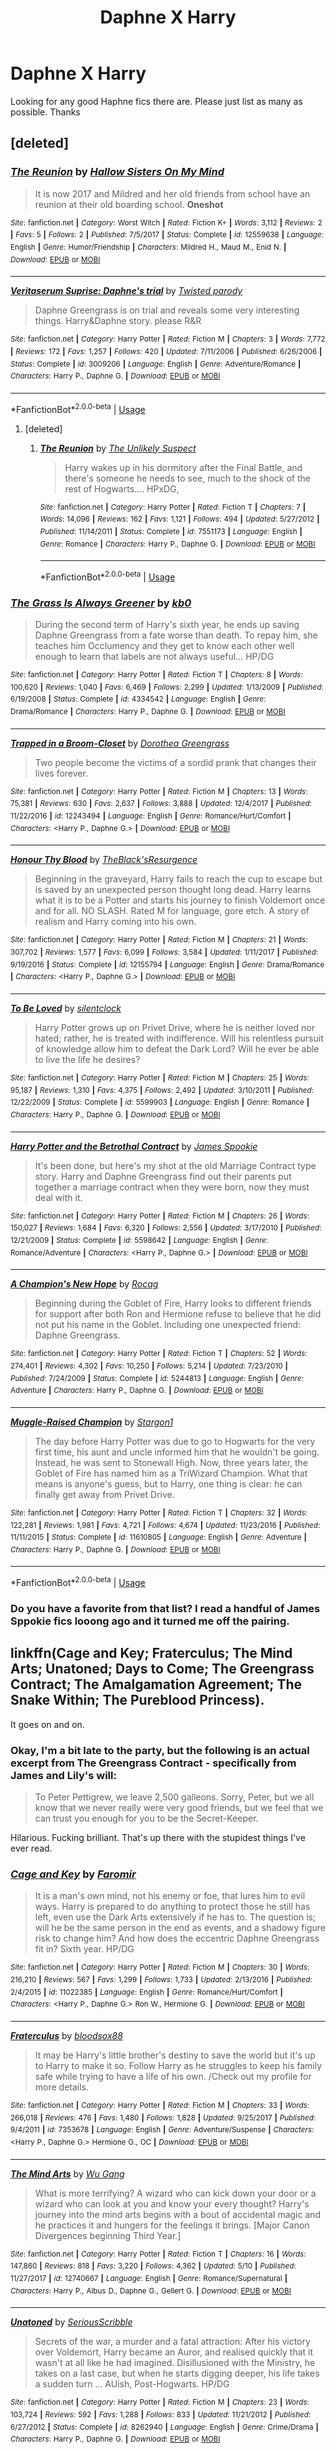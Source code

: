 #+TITLE: Daphne X Harry

* Daphne X Harry
:PROPERTIES:
:Author: Chief_sauce
:Score: 71
:DateUnix: 1528719505.0
:DateShort: 2018-Jun-11
:FlairText: Request
:END:
Looking for any good Haphne fics there are. Please just list as many as possible. Thanks


** [deleted]
:PROPERTIES:
:Score: 12
:DateUnix: 1528721718.0
:DateShort: 2018-Jun-11
:END:

*** [[https://www.fanfiction.net/s/12559638/1/][*/The Reunion/*]] by [[https://www.fanfiction.net/u/8423029/Hallow-Sisters-On-My-Mind][/Hallow Sisters On My Mind/]]

#+begin_quote
  It is now 2017 and Mildred and her old friends from school have an reunion at their old boarding school. *Oneshot*
#+end_quote

^{/Site/:} ^{fanfiction.net} ^{*|*} ^{/Category/:} ^{Worst} ^{Witch} ^{*|*} ^{/Rated/:} ^{Fiction} ^{K+} ^{*|*} ^{/Words/:} ^{3,112} ^{*|*} ^{/Reviews/:} ^{2} ^{*|*} ^{/Favs/:} ^{5} ^{*|*} ^{/Follows/:} ^{2} ^{*|*} ^{/Published/:} ^{7/5/2017} ^{*|*} ^{/Status/:} ^{Complete} ^{*|*} ^{/id/:} ^{12559638} ^{*|*} ^{/Language/:} ^{English} ^{*|*} ^{/Genre/:} ^{Humor/Friendship} ^{*|*} ^{/Characters/:} ^{Mildred} ^{H.,} ^{Maud} ^{M.,} ^{Enid} ^{N.} ^{*|*} ^{/Download/:} ^{[[http://www.ff2ebook.com/old/ffn-bot/index.php?id=12559638&source=ff&filetype=epub][EPUB]]} ^{or} ^{[[http://www.ff2ebook.com/old/ffn-bot/index.php?id=12559638&source=ff&filetype=mobi][MOBI]]}

--------------

[[https://www.fanfiction.net/s/3009206/1/][*/Veritaserum Suprise: Daphne's trial/*]] by [[https://www.fanfiction.net/u/932007/Twisted-parody][/Twisted parody/]]

#+begin_quote
  Daphne Greengrass is on trial and reveals some very interesting things. Harry&Daphne story. please R&R
#+end_quote

^{/Site/:} ^{fanfiction.net} ^{*|*} ^{/Category/:} ^{Harry} ^{Potter} ^{*|*} ^{/Rated/:} ^{Fiction} ^{M} ^{*|*} ^{/Chapters/:} ^{3} ^{*|*} ^{/Words/:} ^{7,772} ^{*|*} ^{/Reviews/:} ^{172} ^{*|*} ^{/Favs/:} ^{1,257} ^{*|*} ^{/Follows/:} ^{420} ^{*|*} ^{/Updated/:} ^{7/11/2006} ^{*|*} ^{/Published/:} ^{6/26/2006} ^{*|*} ^{/Status/:} ^{Complete} ^{*|*} ^{/id/:} ^{3009206} ^{*|*} ^{/Language/:} ^{English} ^{*|*} ^{/Genre/:} ^{Adventure/Romance} ^{*|*} ^{/Characters/:} ^{Harry} ^{P.,} ^{Daphne} ^{G.} ^{*|*} ^{/Download/:} ^{[[http://www.ff2ebook.com/old/ffn-bot/index.php?id=3009206&source=ff&filetype=epub][EPUB]]} ^{or} ^{[[http://www.ff2ebook.com/old/ffn-bot/index.php?id=3009206&source=ff&filetype=mobi][MOBI]]}

--------------

*FanfictionBot*^{2.0.0-beta} | [[https://github.com/tusing/reddit-ffn-bot/wiki/Usage][Usage]]
:PROPERTIES:
:Author: FanfictionBot
:Score: 2
:DateUnix: 1528721799.0
:DateShort: 2018-Jun-11
:END:

**** [deleted]
:PROPERTIES:
:Score: 3
:DateUnix: 1528733222.0
:DateShort: 2018-Jun-11
:END:

***** [[https://www.fanfiction.net/s/7551173/1/][*/The Reunion/*]] by [[https://www.fanfiction.net/u/2885046/The-Unlikely-Suspect][/The Unlikely Suspect/]]

#+begin_quote
  Harry wakes up in his dormitory after the Final Battle, and there's someone he needs to see, much to the shock of the rest of Hogwarts.... HPxDG,
#+end_quote

^{/Site/:} ^{fanfiction.net} ^{*|*} ^{/Category/:} ^{Harry} ^{Potter} ^{*|*} ^{/Rated/:} ^{Fiction} ^{T} ^{*|*} ^{/Chapters/:} ^{7} ^{*|*} ^{/Words/:} ^{14,096} ^{*|*} ^{/Reviews/:} ^{162} ^{*|*} ^{/Favs/:} ^{1,121} ^{*|*} ^{/Follows/:} ^{494} ^{*|*} ^{/Updated/:} ^{5/27/2012} ^{*|*} ^{/Published/:} ^{11/14/2011} ^{*|*} ^{/Status/:} ^{Complete} ^{*|*} ^{/id/:} ^{7551173} ^{*|*} ^{/Language/:} ^{English} ^{*|*} ^{/Genre/:} ^{Romance} ^{*|*} ^{/Characters/:} ^{Harry} ^{P.,} ^{Daphne} ^{G.} ^{*|*} ^{/Download/:} ^{[[http://www.ff2ebook.com/old/ffn-bot/index.php?id=7551173&source=ff&filetype=epub][EPUB]]} ^{or} ^{[[http://www.ff2ebook.com/old/ffn-bot/index.php?id=7551173&source=ff&filetype=mobi][MOBI]]}

--------------

*FanfictionBot*^{2.0.0-beta} | [[https://github.com/tusing/reddit-ffn-bot/wiki/Usage][Usage]]
:PROPERTIES:
:Author: FanfictionBot
:Score: 1
:DateUnix: 1528733235.0
:DateShort: 2018-Jun-11
:END:


*** [[https://www.fanfiction.net/s/4334542/1/][*/The Grass Is Always Greener/*]] by [[https://www.fanfiction.net/u/1251524/kb0][/kb0/]]

#+begin_quote
  During the second term of Harry's sixth year, he ends up saving Daphne Greengrass from a fate worse than death. To repay him, she teaches him Occlumency and they get to know each other well enough to learn that labels are not always useful... HP/DG
#+end_quote

^{/Site/:} ^{fanfiction.net} ^{*|*} ^{/Category/:} ^{Harry} ^{Potter} ^{*|*} ^{/Rated/:} ^{Fiction} ^{T} ^{*|*} ^{/Chapters/:} ^{8} ^{*|*} ^{/Words/:} ^{100,620} ^{*|*} ^{/Reviews/:} ^{1,040} ^{*|*} ^{/Favs/:} ^{6,469} ^{*|*} ^{/Follows/:} ^{2,299} ^{*|*} ^{/Updated/:} ^{1/13/2009} ^{*|*} ^{/Published/:} ^{6/19/2008} ^{*|*} ^{/Status/:} ^{Complete} ^{*|*} ^{/id/:} ^{4334542} ^{*|*} ^{/Language/:} ^{English} ^{*|*} ^{/Genre/:} ^{Drama/Romance} ^{*|*} ^{/Characters/:} ^{Harry} ^{P.,} ^{Daphne} ^{G.} ^{*|*} ^{/Download/:} ^{[[http://www.ff2ebook.com/old/ffn-bot/index.php?id=4334542&source=ff&filetype=epub][EPUB]]} ^{or} ^{[[http://www.ff2ebook.com/old/ffn-bot/index.php?id=4334542&source=ff&filetype=mobi][MOBI]]}

--------------

[[https://www.fanfiction.net/s/12243494/1/][*/Trapped in a Broom-Closet/*]] by [[https://www.fanfiction.net/u/8431550/Dorothea-Greengrass][/Dorothea Greengrass/]]

#+begin_quote
  Two people become the victims of a sordid prank that changes their lives forever.
#+end_quote

^{/Site/:} ^{fanfiction.net} ^{*|*} ^{/Category/:} ^{Harry} ^{Potter} ^{*|*} ^{/Rated/:} ^{Fiction} ^{M} ^{*|*} ^{/Chapters/:} ^{13} ^{*|*} ^{/Words/:} ^{75,381} ^{*|*} ^{/Reviews/:} ^{630} ^{*|*} ^{/Favs/:} ^{2,637} ^{*|*} ^{/Follows/:} ^{3,888} ^{*|*} ^{/Updated/:} ^{12/4/2017} ^{*|*} ^{/Published/:} ^{11/22/2016} ^{*|*} ^{/id/:} ^{12243494} ^{*|*} ^{/Language/:} ^{English} ^{*|*} ^{/Genre/:} ^{Romance/Hurt/Comfort} ^{*|*} ^{/Characters/:} ^{<Harry} ^{P.,} ^{Daphne} ^{G.>} ^{*|*} ^{/Download/:} ^{[[http://www.ff2ebook.com/old/ffn-bot/index.php?id=12243494&source=ff&filetype=epub][EPUB]]} ^{or} ^{[[http://www.ff2ebook.com/old/ffn-bot/index.php?id=12243494&source=ff&filetype=mobi][MOBI]]}

--------------

[[https://www.fanfiction.net/s/12155794/1/][*/Honour Thy Blood/*]] by [[https://www.fanfiction.net/u/8024050/TheBlack-sResurgence][/TheBlack'sResurgence/]]

#+begin_quote
  Beginning in the graveyard, Harry fails to reach the cup to escape but is saved by an unexpected person thought long dead. Harry learns what it is to be a Potter and starts his journey to finish Voldemort once and for all. NO SLASH. Rated M for language, gore etch. A story of realism and Harry coming into his own.
#+end_quote

^{/Site/:} ^{fanfiction.net} ^{*|*} ^{/Category/:} ^{Harry} ^{Potter} ^{*|*} ^{/Rated/:} ^{Fiction} ^{M} ^{*|*} ^{/Chapters/:} ^{21} ^{*|*} ^{/Words/:} ^{307,702} ^{*|*} ^{/Reviews/:} ^{1,577} ^{*|*} ^{/Favs/:} ^{6,099} ^{*|*} ^{/Follows/:} ^{3,584} ^{*|*} ^{/Updated/:} ^{1/11/2017} ^{*|*} ^{/Published/:} ^{9/19/2016} ^{*|*} ^{/Status/:} ^{Complete} ^{*|*} ^{/id/:} ^{12155794} ^{*|*} ^{/Language/:} ^{English} ^{*|*} ^{/Genre/:} ^{Drama/Romance} ^{*|*} ^{/Characters/:} ^{<Harry} ^{P.,} ^{Daphne} ^{G.>} ^{*|*} ^{/Download/:} ^{[[http://www.ff2ebook.com/old/ffn-bot/index.php?id=12155794&source=ff&filetype=epub][EPUB]]} ^{or} ^{[[http://www.ff2ebook.com/old/ffn-bot/index.php?id=12155794&source=ff&filetype=mobi][MOBI]]}

--------------

[[https://www.fanfiction.net/s/5599903/1/][*/To Be Loved/*]] by [[https://www.fanfiction.net/u/873257/silentclock][/silentclock/]]

#+begin_quote
  Harry Potter grows up on Privet Drive, where he is neither loved nor hated; rather, he is treated with indifference. Will his relentless pursuit of knowledge allow him to defeat the Dark Lord? Will he ever be able to live the life he desires?
#+end_quote

^{/Site/:} ^{fanfiction.net} ^{*|*} ^{/Category/:} ^{Harry} ^{Potter} ^{*|*} ^{/Rated/:} ^{Fiction} ^{M} ^{*|*} ^{/Chapters/:} ^{25} ^{*|*} ^{/Words/:} ^{95,187} ^{*|*} ^{/Reviews/:} ^{1,310} ^{*|*} ^{/Favs/:} ^{4,375} ^{*|*} ^{/Follows/:} ^{2,492} ^{*|*} ^{/Updated/:} ^{3/10/2011} ^{*|*} ^{/Published/:} ^{12/22/2009} ^{*|*} ^{/Status/:} ^{Complete} ^{*|*} ^{/id/:} ^{5599903} ^{*|*} ^{/Language/:} ^{English} ^{*|*} ^{/Genre/:} ^{Romance} ^{*|*} ^{/Characters/:} ^{Harry} ^{P.,} ^{Daphne} ^{G.} ^{*|*} ^{/Download/:} ^{[[http://www.ff2ebook.com/old/ffn-bot/index.php?id=5599903&source=ff&filetype=epub][EPUB]]} ^{or} ^{[[http://www.ff2ebook.com/old/ffn-bot/index.php?id=5599903&source=ff&filetype=mobi][MOBI]]}

--------------

[[https://www.fanfiction.net/s/5598642/1/][*/Harry Potter and the Betrothal Contract/*]] by [[https://www.fanfiction.net/u/649126/James-Spookie][/James Spookie/]]

#+begin_quote
  It's been done, but here's my shot at the old Marriage Contract type story. Harry and Daphne Greengrass find out their parents put together a marriage contract when they were born, now they must deal with it.
#+end_quote

^{/Site/:} ^{fanfiction.net} ^{*|*} ^{/Category/:} ^{Harry} ^{Potter} ^{*|*} ^{/Rated/:} ^{Fiction} ^{M} ^{*|*} ^{/Chapters/:} ^{26} ^{*|*} ^{/Words/:} ^{150,027} ^{*|*} ^{/Reviews/:} ^{1,684} ^{*|*} ^{/Favs/:} ^{6,320} ^{*|*} ^{/Follows/:} ^{2,556} ^{*|*} ^{/Updated/:} ^{3/17/2010} ^{*|*} ^{/Published/:} ^{12/21/2009} ^{*|*} ^{/Status/:} ^{Complete} ^{*|*} ^{/id/:} ^{5598642} ^{*|*} ^{/Language/:} ^{English} ^{*|*} ^{/Genre/:} ^{Romance/Adventure} ^{*|*} ^{/Characters/:} ^{<Harry} ^{P.,} ^{Daphne} ^{G.>} ^{*|*} ^{/Download/:} ^{[[http://www.ff2ebook.com/old/ffn-bot/index.php?id=5598642&source=ff&filetype=epub][EPUB]]} ^{or} ^{[[http://www.ff2ebook.com/old/ffn-bot/index.php?id=5598642&source=ff&filetype=mobi][MOBI]]}

--------------

[[https://www.fanfiction.net/s/5244813/1/][*/A Champion's New Hope/*]] by [[https://www.fanfiction.net/u/618039/Rocag][/Rocag/]]

#+begin_quote
  Beginning during the Goblet of Fire, Harry looks to different friends for support after both Ron and Hermione refuse to believe that he did not put his name in the Goblet. Including one unexpected friend: Daphne Greengrass.
#+end_quote

^{/Site/:} ^{fanfiction.net} ^{*|*} ^{/Category/:} ^{Harry} ^{Potter} ^{*|*} ^{/Rated/:} ^{Fiction} ^{T} ^{*|*} ^{/Chapters/:} ^{52} ^{*|*} ^{/Words/:} ^{274,401} ^{*|*} ^{/Reviews/:} ^{4,302} ^{*|*} ^{/Favs/:} ^{10,250} ^{*|*} ^{/Follows/:} ^{5,214} ^{*|*} ^{/Updated/:} ^{7/23/2010} ^{*|*} ^{/Published/:} ^{7/24/2009} ^{*|*} ^{/Status/:} ^{Complete} ^{*|*} ^{/id/:} ^{5244813} ^{*|*} ^{/Language/:} ^{English} ^{*|*} ^{/Genre/:} ^{Adventure} ^{*|*} ^{/Characters/:} ^{Harry} ^{P.,} ^{Daphne} ^{G.} ^{*|*} ^{/Download/:} ^{[[http://www.ff2ebook.com/old/ffn-bot/index.php?id=5244813&source=ff&filetype=epub][EPUB]]} ^{or} ^{[[http://www.ff2ebook.com/old/ffn-bot/index.php?id=5244813&source=ff&filetype=mobi][MOBI]]}

--------------

[[https://www.fanfiction.net/s/11610805/1/][*/Muggle-Raised Champion/*]] by [[https://www.fanfiction.net/u/5643202/Stargon1][/Stargon1/]]

#+begin_quote
  The day before Harry Potter was due to go to Hogwarts for the very first time, his aunt and uncle informed him that he wouldn't be going. Instead, he was sent to Stonewall High. Now, three years later, the Goblet of Fire has named him as a TriWizard Champion. What that means is anyone's guess, but to Harry, one thing is clear: he can finally get away from Privet Drive.
#+end_quote

^{/Site/:} ^{fanfiction.net} ^{*|*} ^{/Category/:} ^{Harry} ^{Potter} ^{*|*} ^{/Rated/:} ^{Fiction} ^{T} ^{*|*} ^{/Chapters/:} ^{32} ^{*|*} ^{/Words/:} ^{122,281} ^{*|*} ^{/Reviews/:} ^{1,981} ^{*|*} ^{/Favs/:} ^{4,721} ^{*|*} ^{/Follows/:} ^{4,674} ^{*|*} ^{/Updated/:} ^{11/23/2016} ^{*|*} ^{/Published/:} ^{11/11/2015} ^{*|*} ^{/Status/:} ^{Complete} ^{*|*} ^{/id/:} ^{11610805} ^{*|*} ^{/Language/:} ^{English} ^{*|*} ^{/Genre/:} ^{Adventure} ^{*|*} ^{/Characters/:} ^{Harry} ^{P.,} ^{Daphne} ^{G.} ^{*|*} ^{/Download/:} ^{[[http://www.ff2ebook.com/old/ffn-bot/index.php?id=11610805&source=ff&filetype=epub][EPUB]]} ^{or} ^{[[http://www.ff2ebook.com/old/ffn-bot/index.php?id=11610805&source=ff&filetype=mobi][MOBI]]}

--------------

*FanfictionBot*^{2.0.0-beta} | [[https://github.com/tusing/reddit-ffn-bot/wiki/Usage][Usage]]
:PROPERTIES:
:Author: FanfictionBot
:Score: 1
:DateUnix: 1528721787.0
:DateShort: 2018-Jun-11
:END:


*** Do you have a favorite from that list? I read a handful of James Sppokie fics looong ago and it turned me off the pairing.
:PROPERTIES:
:Author: Seeker0fTruth
:Score: -1
:DateUnix: 1528734703.0
:DateShort: 2018-Jun-11
:END:


** linkffn(Cage and Key; Fraterculus; The Mind Arts; Unatoned; Days to Come; The Greengrass Contract; The Amalgamation Agreement; The Snake Within; The Pureblood Princess).

It goes on and on.
:PROPERTIES:
:Author: XeshTrill
:Score: 7
:DateUnix: 1528725590.0
:DateShort: 2018-Jun-11
:END:

*** Okay, I'm a bit late to the party, but the following is an actual excerpt from The Greengrass Contract - specifically from James and Lily's will:

#+begin_quote
  To Peter Pettigrew, we leave 2,500 galleons. Sorry, Peter, but we all know that we never really were very good friends, but we feel that we can trust you enough for you to be the Secret-Keeper.
#+end_quote

Hilarious. Fucking brilliant. That's up there with the stupidest things I've ever read.
:PROPERTIES:
:Author: Slindish
:Score: 11
:DateUnix: 1528953233.0
:DateShort: 2018-Jun-14
:END:


*** [[https://www.fanfiction.net/s/11022385/1/][*/Cage and Key/*]] by [[https://www.fanfiction.net/u/6074534/Faromir][/Faromir/]]

#+begin_quote
  It is a man's own mind, not his enemy or foe, that lures him to evil ways. Harry is prepared to do anything to protect those he still has left, even use the Dark Arts extensively if he has to. The question is; will he be the same person in the end as events, and a shadowy figure risk to change him? And how does the eccentric Daphne Greengrass fit in? Sixth year. HP/DG
#+end_quote

^{/Site/:} ^{fanfiction.net} ^{*|*} ^{/Category/:} ^{Harry} ^{Potter} ^{*|*} ^{/Rated/:} ^{Fiction} ^{M} ^{*|*} ^{/Chapters/:} ^{30} ^{*|*} ^{/Words/:} ^{216,210} ^{*|*} ^{/Reviews/:} ^{567} ^{*|*} ^{/Favs/:} ^{1,299} ^{*|*} ^{/Follows/:} ^{1,733} ^{*|*} ^{/Updated/:} ^{2/13/2016} ^{*|*} ^{/Published/:} ^{2/4/2015} ^{*|*} ^{/id/:} ^{11022385} ^{*|*} ^{/Language/:} ^{English} ^{*|*} ^{/Genre/:} ^{Romance/Hurt/Comfort} ^{*|*} ^{/Characters/:} ^{<Harry} ^{P.,} ^{Daphne} ^{G.>} ^{Ron} ^{W.,} ^{Hermione} ^{G.} ^{*|*} ^{/Download/:} ^{[[http://www.ff2ebook.com/old/ffn-bot/index.php?id=11022385&source=ff&filetype=epub][EPUB]]} ^{or} ^{[[http://www.ff2ebook.com/old/ffn-bot/index.php?id=11022385&source=ff&filetype=mobi][MOBI]]}

--------------

[[https://www.fanfiction.net/s/7353678/1/][*/Fraterculus/*]] by [[https://www.fanfiction.net/u/1218850/bloodsox88][/bloodsox88/]]

#+begin_quote
  It may be Harry's little brother's destiny to save the world but it's up to Harry to make it so. Follow Harry as he struggles to keep his family safe while trying to have a life of his own. /Check out my profile for more details.
#+end_quote

^{/Site/:} ^{fanfiction.net} ^{*|*} ^{/Category/:} ^{Harry} ^{Potter} ^{*|*} ^{/Rated/:} ^{Fiction} ^{M} ^{*|*} ^{/Chapters/:} ^{33} ^{*|*} ^{/Words/:} ^{266,018} ^{*|*} ^{/Reviews/:} ^{476} ^{*|*} ^{/Favs/:} ^{1,480} ^{*|*} ^{/Follows/:} ^{1,828} ^{*|*} ^{/Updated/:} ^{9/25/2017} ^{*|*} ^{/Published/:} ^{9/4/2011} ^{*|*} ^{/id/:} ^{7353678} ^{*|*} ^{/Language/:} ^{English} ^{*|*} ^{/Genre/:} ^{Adventure/Suspense} ^{*|*} ^{/Characters/:} ^{<Harry} ^{P.,} ^{Daphne} ^{G.>} ^{Hermione} ^{G.,} ^{OC} ^{*|*} ^{/Download/:} ^{[[http://www.ff2ebook.com/old/ffn-bot/index.php?id=7353678&source=ff&filetype=epub][EPUB]]} ^{or} ^{[[http://www.ff2ebook.com/old/ffn-bot/index.php?id=7353678&source=ff&filetype=mobi][MOBI]]}

--------------

[[https://www.fanfiction.net/s/12740667/1/][*/The Mind Arts/*]] by [[https://www.fanfiction.net/u/7769074/Wu-Gang][/Wu Gang/]]

#+begin_quote
  What is more terrifying? A wizard who can kick down your door or a wizard who can look at you and know your every thought? Harry's journey into the mind arts begins with a bout of accidental magic and he practices it and hungers for the feelings it brings. [Major Canon Divergences beginning Third Year.]
#+end_quote

^{/Site/:} ^{fanfiction.net} ^{*|*} ^{/Category/:} ^{Harry} ^{Potter} ^{*|*} ^{/Rated/:} ^{Fiction} ^{T} ^{*|*} ^{/Chapters/:} ^{16} ^{*|*} ^{/Words/:} ^{147,860} ^{*|*} ^{/Reviews/:} ^{818} ^{*|*} ^{/Favs/:} ^{3,220} ^{*|*} ^{/Follows/:} ^{4,362} ^{*|*} ^{/Updated/:} ^{5/10} ^{*|*} ^{/Published/:} ^{11/27/2017} ^{*|*} ^{/id/:} ^{12740667} ^{*|*} ^{/Language/:} ^{English} ^{*|*} ^{/Genre/:} ^{Romance/Supernatural} ^{*|*} ^{/Characters/:} ^{Harry} ^{P.,} ^{Albus} ^{D.,} ^{Daphne} ^{G.,} ^{Gellert} ^{G.} ^{*|*} ^{/Download/:} ^{[[http://www.ff2ebook.com/old/ffn-bot/index.php?id=12740667&source=ff&filetype=epub][EPUB]]} ^{or} ^{[[http://www.ff2ebook.com/old/ffn-bot/index.php?id=12740667&source=ff&filetype=mobi][MOBI]]}

--------------

[[https://www.fanfiction.net/s/8262940/1/][*/Unatoned/*]] by [[https://www.fanfiction.net/u/1232425/SeriousScribble][/SeriousScribble/]]

#+begin_quote
  Secrets of the war, a murder and a fatal attraction: After his victory over Voldemort, Harry became an Auror, and realised quickly that it wasn't at all like he had imagined. Disillusioned with the Ministry, he takes on a last case, but when he starts digging deeper, his life takes a sudden turn ... AUish, Post-Hogwarts. HP/DG
#+end_quote

^{/Site/:} ^{fanfiction.net} ^{*|*} ^{/Category/:} ^{Harry} ^{Potter} ^{*|*} ^{/Rated/:} ^{Fiction} ^{M} ^{*|*} ^{/Chapters/:} ^{23} ^{*|*} ^{/Words/:} ^{103,724} ^{*|*} ^{/Reviews/:} ^{592} ^{*|*} ^{/Favs/:} ^{1,288} ^{*|*} ^{/Follows/:} ^{833} ^{*|*} ^{/Updated/:} ^{11/21/2012} ^{*|*} ^{/Published/:} ^{6/27/2012} ^{*|*} ^{/Status/:} ^{Complete} ^{*|*} ^{/id/:} ^{8262940} ^{*|*} ^{/Language/:} ^{English} ^{*|*} ^{/Genre/:} ^{Crime/Drama} ^{*|*} ^{/Characters/:} ^{Harry} ^{P.,} ^{Daphne} ^{G.} ^{*|*} ^{/Download/:} ^{[[http://www.ff2ebook.com/old/ffn-bot/index.php?id=8262940&source=ff&filetype=epub][EPUB]]} ^{or} ^{[[http://www.ff2ebook.com/old/ffn-bot/index.php?id=8262940&source=ff&filetype=mobi][MOBI]]}

--------------

[[https://www.fanfiction.net/s/10728064/1/][*/Days to Come/*]] by [[https://www.fanfiction.net/u/2530889/chris400ad][/chris400ad/]]

#+begin_quote
  Harry Potter, famed auror and Boy-Who-Lived, was hoping after having won the war and got the girl he would find some peace. But life had other ideas. See how his life fell apart and how one simple chance encounter could change everything. Post-War and Non-epilogue compliant.
#+end_quote

^{/Site/:} ^{fanfiction.net} ^{*|*} ^{/Category/:} ^{Harry} ^{Potter} ^{*|*} ^{/Rated/:} ^{Fiction} ^{T} ^{*|*} ^{/Chapters/:} ^{22} ^{*|*} ^{/Words/:} ^{137,062} ^{*|*} ^{/Reviews/:} ^{834} ^{*|*} ^{/Favs/:} ^{3,026} ^{*|*} ^{/Follows/:} ^{3,174} ^{*|*} ^{/Updated/:} ^{1/25/2017} ^{*|*} ^{/Published/:} ^{10/1/2014} ^{*|*} ^{/Status/:} ^{Complete} ^{*|*} ^{/id/:} ^{10728064} ^{*|*} ^{/Language/:} ^{English} ^{*|*} ^{/Genre/:} ^{Romance/Drama} ^{*|*} ^{/Characters/:} ^{<Harry} ^{P.,} ^{Daphne} ^{G.>} ^{*|*} ^{/Download/:} ^{[[http://www.ff2ebook.com/old/ffn-bot/index.php?id=10728064&source=ff&filetype=epub][EPUB]]} ^{or} ^{[[http://www.ff2ebook.com/old/ffn-bot/index.php?id=10728064&source=ff&filetype=mobi][MOBI]]}

--------------

[[https://www.fanfiction.net/s/10117864/1/][*/The Greengrass Contract/*]] by [[https://www.fanfiction.net/u/5106752/ncronan][/ncronan/]]

#+begin_quote
  Sirius Black dies in a dementor attack in Harry's third year. Using this tragedy to propel himself forward, he finds himself thrown into professional Quidditch, the TriWizard Tournament, dating and, most of all, a marriage contract, permanently bonding Harry Potter to Daphne Greengrass.
#+end_quote

^{/Site/:} ^{fanfiction.net} ^{*|*} ^{/Category/:} ^{Harry} ^{Potter} ^{*|*} ^{/Rated/:} ^{Fiction} ^{M} ^{*|*} ^{/Chapters/:} ^{15} ^{*|*} ^{/Words/:} ^{96,314} ^{*|*} ^{/Reviews/:} ^{769} ^{*|*} ^{/Favs/:} ^{2,674} ^{*|*} ^{/Follows/:} ^{2,741} ^{*|*} ^{/Updated/:} ^{2/3/2016} ^{*|*} ^{/Published/:} ^{2/16/2014} ^{*|*} ^{/Status/:} ^{Complete} ^{*|*} ^{/id/:} ^{10117864} ^{*|*} ^{/Language/:} ^{English} ^{*|*} ^{/Genre/:} ^{Romance/Adventure} ^{*|*} ^{/Characters/:} ^{Harry} ^{P.,} ^{Daphne} ^{G.} ^{*|*} ^{/Download/:} ^{[[http://www.ff2ebook.com/old/ffn-bot/index.php?id=10117864&source=ff&filetype=epub][EPUB]]} ^{or} ^{[[http://www.ff2ebook.com/old/ffn-bot/index.php?id=10117864&source=ff&filetype=mobi][MOBI]]}

--------------

[[https://www.fanfiction.net/s/11487772/1/][*/The Amalgamation Agreement/*]] by [[https://www.fanfiction.net/u/1280940/TheUnrealInsomniac][/TheUnrealInsomniac/]]

#+begin_quote
  'Don't think of it as a marriage contract, I don't! It makes it easier- think of it as ... an amalgamation agreement. Makes it sound less complicated.' Harry/Daphne. EWE.
#+end_quote

^{/Site/:} ^{fanfiction.net} ^{*|*} ^{/Category/:} ^{Harry} ^{Potter} ^{*|*} ^{/Rated/:} ^{Fiction} ^{M} ^{*|*} ^{/Chapters/:} ^{7} ^{*|*} ^{/Words/:} ^{47,739} ^{*|*} ^{/Reviews/:} ^{527} ^{*|*} ^{/Favs/:} ^{1,695} ^{*|*} ^{/Follows/:} ^{2,527} ^{*|*} ^{/Updated/:} ^{4/26/2017} ^{*|*} ^{/Published/:} ^{9/4/2015} ^{*|*} ^{/id/:} ^{11487772} ^{*|*} ^{/Language/:} ^{English} ^{*|*} ^{/Genre/:} ^{Romance/Humor} ^{*|*} ^{/Characters/:} ^{<Harry} ^{P.,} ^{Daphne} ^{G.>} ^{*|*} ^{/Download/:} ^{[[http://www.ff2ebook.com/old/ffn-bot/index.php?id=11487772&source=ff&filetype=epub][EPUB]]} ^{or} ^{[[http://www.ff2ebook.com/old/ffn-bot/index.php?id=11487772&source=ff&filetype=mobi][MOBI]]}

--------------

*FanfictionBot*^{2.0.0-beta} | [[https://github.com/tusing/reddit-ffn-bot/wiki/Usage][Usage]]
:PROPERTIES:
:Author: FanfictionBot
:Score: 3
:DateUnix: 1528725671.0
:DateShort: 2018-Jun-11
:END:


*** [[https://www.fanfiction.net/s/7888771/1/][*/The Snake Within/*]] by [[https://www.fanfiction.net/u/3522302/arkkitehti][/arkkitehti/]]

#+begin_quote
  During the Christmas holidays of his fifth year Harry realizes that he should do something to keep things from spinning completely out of his control. He proceeds to make new allies and embraces his more Slytherin side to make use of his considerable resources.
#+end_quote

^{/Site/:} ^{fanfiction.net} ^{*|*} ^{/Category/:} ^{Harry} ^{Potter} ^{*|*} ^{/Rated/:} ^{Fiction} ^{T} ^{*|*} ^{/Chapters/:} ^{26} ^{*|*} ^{/Words/:} ^{161,938} ^{*|*} ^{/Reviews/:} ^{1,306} ^{*|*} ^{/Favs/:} ^{4,976} ^{*|*} ^{/Follows/:} ^{3,606} ^{*|*} ^{/Updated/:} ^{12/25/2013} ^{*|*} ^{/Published/:} ^{3/2/2012} ^{*|*} ^{/Status/:} ^{Complete} ^{*|*} ^{/id/:} ^{7888771} ^{*|*} ^{/Language/:} ^{English} ^{*|*} ^{/Characters/:} ^{<Harry} ^{P.,} ^{Daphne} ^{G.>} ^{*|*} ^{/Download/:} ^{[[http://www.ff2ebook.com/old/ffn-bot/index.php?id=7888771&source=ff&filetype=epub][EPUB]]} ^{or} ^{[[http://www.ff2ebook.com/old/ffn-bot/index.php?id=7888771&source=ff&filetype=mobi][MOBI]]}

--------------

[[https://www.fanfiction.net/s/6943436/1/][*/The Pureblood Princess/*]] by [[https://www.fanfiction.net/u/2638737/TheEndless7][/TheEndless7/]]

#+begin_quote
  Daphne Greengrass always had a plan. She liked being organized. But the Dark Lord's return at the end of her fifth year derailed everything, and now she must decide who will best help her find the life she always wanted.
#+end_quote

^{/Site/:} ^{fanfiction.net} ^{*|*} ^{/Category/:} ^{Harry} ^{Potter} ^{*|*} ^{/Rated/:} ^{Fiction} ^{M} ^{*|*} ^{/Chapters/:} ^{21} ^{*|*} ^{/Words/:} ^{214,862} ^{*|*} ^{/Reviews/:} ^{1,601} ^{*|*} ^{/Favs/:} ^{3,558} ^{*|*} ^{/Follows/:} ^{2,179} ^{*|*} ^{/Updated/:} ^{12/31/2017} ^{*|*} ^{/Published/:} ^{4/27/2011} ^{*|*} ^{/Status/:} ^{Complete} ^{*|*} ^{/id/:} ^{6943436} ^{*|*} ^{/Language/:} ^{English} ^{*|*} ^{/Genre/:} ^{Romance} ^{*|*} ^{/Characters/:} ^{Harry} ^{P.,} ^{Daphne} ^{G.} ^{*|*} ^{/Download/:} ^{[[http://www.ff2ebook.com/old/ffn-bot/index.php?id=6943436&source=ff&filetype=epub][EPUB]]} ^{or} ^{[[http://www.ff2ebook.com/old/ffn-bot/index.php?id=6943436&source=ff&filetype=mobi][MOBI]]}

--------------

*FanfictionBot*^{2.0.0-beta} | [[https://github.com/tusing/reddit-ffn-bot/wiki/Usage][Usage]]
:PROPERTIES:
:Author: FanfictionBot
:Score: 1
:DateUnix: 1528725682.0
:DateShort: 2018-Jun-11
:END:


*** Do you have a favorite from that list? I read a handful of James Sppokie fics looong ago and it turned me off the pairing.
:PROPERTIES:
:Author: Seeker0fTruth
:Score: 1
:DateUnix: 1528734719.0
:DateShort: 2018-Jun-11
:END:

**** That's difficult territory. Everyone likes different things.

For instance, I really enjoy the Mind Arts, but romance is not the focus. Unatoned may be the best written fic from a technical standpoint, but lots of people dislike the noir-style.
:PROPERTIES:
:Author: XeshTrill
:Score: 5
:DateUnix: 1528751806.0
:DateShort: 2018-Jun-12
:END:

***** Not to mention that Daphne is one crazy bitch in that one.
:PROPERTIES:
:Author: nauze18
:Score: 4
:DateUnix: 1528768191.0
:DateShort: 2018-Jun-12
:END:

****** Well kind of...but I was trying not to poison the well before the OP even had a chance to look.
:PROPERTIES:
:Author: XeshTrill
:Score: 3
:DateUnix: 1528779820.0
:DateShort: 2018-Jun-12
:END:

******* Oh, sorry.
:PROPERTIES:
:Author: nauze18
:Score: 2
:DateUnix: 1528780251.0
:DateShort: 2018-Jun-12
:END:

******** Nah, I honestly have no clue if they will read this. They did copy paste the same response several times after all.
:PROPERTIES:
:Author: XeshTrill
:Score: 1
:DateUnix: 1528780602.0
:DateShort: 2018-Jun-12
:END:

********* Well, other people can read it too, its not like OP's the only one to benefit from this.
:PROPERTIES:
:Author: nauze18
:Score: 2
:DateUnix: 1528785275.0
:DateShort: 2018-Jun-12
:END:


** I don't have any links where that ship isn't only a secondary pairing, but I really enjoy the ship name of PotGrass and felt the need to share it.
:PROPERTIES:
:Author: Geminigrl6791
:Score: 5
:DateUnix: 1528738703.0
:DateShort: 2018-Jun-11
:END:


** linkffn(The Legacy; Paid in Blood; Adrastia's Champion; The Unexpected; Living Dangerously; The Lies that Bind; A Gift of Memory; Transcendence; Defiance; Ragnarok; Better with you; Path to Power; Witches of Westerfield; A Marriage of Convenience; From Southhampton to New York and Beyond; Marry You by Dorothea Greengrass; No More Games; Harry Potter and the Demonic War; A Fateful Walk; Rewrite the Stars; Harry Potter and the Magic of Life; I'm Still Here; Porcelain Doll; The Benefits)

Are just a few that are on my favourite list. There's more, but I had to leave before finishing. Also, I think I skipped every single one of the other fics suggested before on this post already.
:PROPERTIES:
:Author: nauze18
:Score: 5
:DateUnix: 1528746366.0
:DateShort: 2018-Jun-12
:END:

*** [[https://www.fanfiction.net/s/12838961/1/][*/Transcendence/*]] by [[https://www.fanfiction.net/u/7045998/Arcturus-Peverell][/Arcturus Peverell/]]

#+begin_quote
  It is said that convictions are more dangerous foes of truths than lies. What if the tale of the wizarding world wasn't the truth, but merely an interpretation of it? What if a single spark, instigated a man to do what was right, than what was easy? Starts at the end of fifth year. AU. [Elements from Fate/ Stay night] [Rated for Dark, mature themes]
#+end_quote

^{/Site/:} ^{fanfiction.net} ^{*|*} ^{/Category/:} ^{Harry} ^{Potter} ^{*|*} ^{/Rated/:} ^{Fiction} ^{M} ^{*|*} ^{/Chapters/:} ^{6} ^{*|*} ^{/Words/:} ^{122,903} ^{*|*} ^{/Reviews/:} ^{232} ^{*|*} ^{/Favs/:} ^{902} ^{*|*} ^{/Follows/:} ^{1,269} ^{*|*} ^{/Updated/:} ^{5/26} ^{*|*} ^{/Published/:} ^{2/15} ^{*|*} ^{/id/:} ^{12838961} ^{*|*} ^{/Language/:} ^{English} ^{*|*} ^{/Genre/:} ^{Supernatural/Drama} ^{*|*} ^{/Characters/:} ^{Harry} ^{P.,} ^{Fleur} ^{D.,} ^{Daphne} ^{G.} ^{*|*} ^{/Download/:} ^{[[http://www.ff2ebook.com/old/ffn-bot/index.php?id=12838961&source=ff&filetype=epub][EPUB]]} ^{or} ^{[[http://www.ff2ebook.com/old/ffn-bot/index.php?id=12838961&source=ff&filetype=mobi][MOBI]]}

--------------

[[https://www.fanfiction.net/s/12516323/1/][*/Defiance/*]] by [[https://www.fanfiction.net/u/8526641/Dark-Lord-Slytherin][/Dark Lord Slytherin/]]

#+begin_quote
  Memories are tricky things. Sometimes, they cause us to lose nights of sleep. Sometimes, they bring light to darkness. Sometimes, they change the course of destiny. Set after the events of Fourth year. Follow Harry Potter as he finds his way across his strange problems, his notoriety and of course, the resurrected dark lord trying to kill him. AU. Powerful! Harry, Harry/Daphne.
#+end_quote

^{/Site/:} ^{fanfiction.net} ^{*|*} ^{/Category/:} ^{Harry} ^{Potter} ^{*|*} ^{/Rated/:} ^{Fiction} ^{M} ^{*|*} ^{/Chapters/:} ^{44} ^{*|*} ^{/Words/:} ^{201,313} ^{*|*} ^{/Reviews/:} ^{1,566} ^{*|*} ^{/Favs/:} ^{3,216} ^{*|*} ^{/Follows/:} ^{4,188} ^{*|*} ^{/Updated/:} ^{11/14/2017} ^{*|*} ^{/Published/:} ^{6/4/2017} ^{*|*} ^{/id/:} ^{12516323} ^{*|*} ^{/Language/:} ^{English} ^{*|*} ^{/Genre/:} ^{Mystery/Drama} ^{*|*} ^{/Characters/:} ^{Harry} ^{P.,} ^{Daphne} ^{G.} ^{*|*} ^{/Download/:} ^{[[http://www.ff2ebook.com/old/ffn-bot/index.php?id=12516323&source=ff&filetype=epub][EPUB]]} ^{or} ^{[[http://www.ff2ebook.com/old/ffn-bot/index.php?id=12516323&source=ff&filetype=mobi][MOBI]]}

--------------

[[https://www.fanfiction.net/s/12202886/1/][*/Ragnarok/*]] by [[https://www.fanfiction.net/u/1957328/The-Fighting-Irishman][/The Fighting Irishman/]]

#+begin_quote
  *The Sequel to DETENTE, ZUGZWANG, and AEQUITAS.* War engulfs the Commonwealth. And as the maelstrom rages, the General of the Minutemen seeks to hold onto the fragile peace he cultivated in the Commonwealth. But while he is the beacon of hope and civilization, his greatest foe represents something much darker and, perhaps, much more human...The Long Night has begun.
#+end_quote

^{/Site/:} ^{fanfiction.net} ^{*|*} ^{/Category/:} ^{Fallout} ^{*|*} ^{/Rated/:} ^{Fiction} ^{T} ^{*|*} ^{/Chapters/:} ^{12} ^{*|*} ^{/Words/:} ^{44,774} ^{*|*} ^{/Reviews/:} ^{178} ^{*|*} ^{/Favs/:} ^{190} ^{*|*} ^{/Follows/:} ^{234} ^{*|*} ^{/Updated/:} ^{6/5} ^{*|*} ^{/Published/:} ^{10/23/2016} ^{*|*} ^{/id/:} ^{12202886} ^{*|*} ^{/Language/:} ^{English} ^{*|*} ^{/Genre/:} ^{Drama/Adventure} ^{*|*} ^{/Characters/:} ^{OC,} ^{Piper} ^{W.,} ^{Sole} ^{Survivor,} ^{Paladin} ^{Danse} ^{*|*} ^{/Download/:} ^{[[http://www.ff2ebook.com/old/ffn-bot/index.php?id=12202886&source=ff&filetype=epub][EPUB]]} ^{or} ^{[[http://www.ff2ebook.com/old/ffn-bot/index.php?id=12202886&source=ff&filetype=mobi][MOBI]]}

--------------

[[https://www.fanfiction.net/s/12795003/1/][*/Better With You/*]] by [[https://www.fanfiction.net/u/1012662/AGuyWhoUsedToWrite][/AGuyWhoUsedToWrite/]]

#+begin_quote
  Who knew that one accidental encounter between Harry Potter and Daphne Greengrass would have led to something more. They say first impressions are everything but for these two, it was the third impression that sealed the deal for them. Post-War and Non-epilogue compliant.
#+end_quote

^{/Site/:} ^{fanfiction.net} ^{*|*} ^{/Category/:} ^{Harry} ^{Potter} ^{*|*} ^{/Rated/:} ^{Fiction} ^{M} ^{*|*} ^{/Chapters/:} ^{12} ^{*|*} ^{/Words/:} ^{30,654} ^{*|*} ^{/Reviews/:} ^{219} ^{*|*} ^{/Favs/:} ^{695} ^{*|*} ^{/Follows/:} ^{1,257} ^{*|*} ^{/Updated/:} ^{5/23} ^{*|*} ^{/Published/:} ^{1/10} ^{*|*} ^{/id/:} ^{12795003} ^{*|*} ^{/Language/:} ^{English} ^{*|*} ^{/Genre/:} ^{Romance/Drama} ^{*|*} ^{/Characters/:} ^{Harry} ^{P.,} ^{Daphne} ^{G.} ^{*|*} ^{/Download/:} ^{[[http://www.ff2ebook.com/old/ffn-bot/index.php?id=12795003&source=ff&filetype=epub][EPUB]]} ^{or} ^{[[http://www.ff2ebook.com/old/ffn-bot/index.php?id=12795003&source=ff&filetype=mobi][MOBI]]}

--------------

[[https://www.fanfiction.net/s/12863363/1/][*/Path to Power/*]] by [[https://www.fanfiction.net/u/711731/sirius009][/sirius009/]]

#+begin_quote
  Harry Potter was excited to learn of the wizarding world, unfortunately he had no idea the crucible he was walking into. AU. Eventual Harry/Daphne
#+end_quote

^{/Site/:} ^{fanfiction.net} ^{*|*} ^{/Category/:} ^{Harry} ^{Potter} ^{*|*} ^{/Rated/:} ^{Fiction} ^{M} ^{*|*} ^{/Chapters/:} ^{11} ^{*|*} ^{/Words/:} ^{107,997} ^{*|*} ^{/Reviews/:} ^{124} ^{*|*} ^{/Favs/:} ^{442} ^{*|*} ^{/Follows/:} ^{673} ^{*|*} ^{/Updated/:} ^{5/21} ^{*|*} ^{/Published/:} ^{3/9} ^{*|*} ^{/id/:} ^{12863363} ^{*|*} ^{/Language/:} ^{English} ^{*|*} ^{/Genre/:} ^{Adventure/Romance} ^{*|*} ^{/Characters/:} ^{Harry} ^{P.,} ^{Daphne} ^{G.} ^{*|*} ^{/Download/:} ^{[[http://www.ff2ebook.com/old/ffn-bot/index.php?id=12863363&source=ff&filetype=epub][EPUB]]} ^{or} ^{[[http://www.ff2ebook.com/old/ffn-bot/index.php?id=12863363&source=ff&filetype=mobi][MOBI]]}

--------------

[[https://www.fanfiction.net/s/11071872/1/][*/Witches of Westfield/*]] by [[https://www.fanfiction.net/u/3252342/EJ-Daniels][/EJ Daniels/]]

#+begin_quote
  The war is over, Voldemort was defeated and the summer draws to a close as the new school term begins. Harry must decide what to do with his life. Will he return to school for his 7th year, be an Auror...or something else? Read along as Harry finally has control of his own life...or does he?
#+end_quote

^{/Site/:} ^{fanfiction.net} ^{*|*} ^{/Category/:} ^{Harry} ^{Potter} ^{*|*} ^{/Rated/:} ^{Fiction} ^{T} ^{*|*} ^{/Chapters/:} ^{36} ^{*|*} ^{/Words/:} ^{301,384} ^{*|*} ^{/Reviews/:} ^{1,637} ^{*|*} ^{/Favs/:} ^{2,997} ^{*|*} ^{/Follows/:} ^{3,911} ^{*|*} ^{/Updated/:} ^{5/20} ^{*|*} ^{/Published/:} ^{2/24/2015} ^{*|*} ^{/Status/:} ^{Complete} ^{*|*} ^{/id/:} ^{11071872} ^{*|*} ^{/Language/:} ^{English} ^{*|*} ^{/Genre/:} ^{Humor/Romance} ^{*|*} ^{/Characters/:} ^{Harry} ^{P.,} ^{Hermione} ^{G.,} ^{Luna} ^{L.,} ^{Daphne} ^{G.} ^{*|*} ^{/Download/:} ^{[[http://www.ff2ebook.com/old/ffn-bot/index.php?id=11071872&source=ff&filetype=epub][EPUB]]} ^{or} ^{[[http://www.ff2ebook.com/old/ffn-bot/index.php?id=11071872&source=ff&filetype=mobi][MOBI]]}

--------------

[[https://www.fanfiction.net/s/12849376/1/][*/A Marriage of Convenience/*]] by [[https://www.fanfiction.net/u/8431550/Dorothea-Greengrass][/Dorothea Greengrass/]]

#+begin_quote
  Harry is blackmailed into a marriage of convenience with Daphne Greengrass. Ten years later, Ginny forces her way back into his life when a murder occurs... AU, EWE, romance with a side dish of mystery. Part I now finished.
#+end_quote

^{/Site/:} ^{fanfiction.net} ^{*|*} ^{/Category/:} ^{Harry} ^{Potter} ^{*|*} ^{/Rated/:} ^{Fiction} ^{M} ^{*|*} ^{/Chapters/:} ^{46} ^{*|*} ^{/Words/:} ^{117,497} ^{*|*} ^{/Reviews/:} ^{753} ^{*|*} ^{/Favs/:} ^{729} ^{*|*} ^{/Follows/:} ^{1,072} ^{*|*} ^{/Updated/:} ^{5/16} ^{*|*} ^{/Published/:} ^{2/24} ^{*|*} ^{/id/:} ^{12849376} ^{*|*} ^{/Language/:} ^{English} ^{*|*} ^{/Genre/:} ^{Romance/Mystery} ^{*|*} ^{/Characters/:} ^{<Daphne} ^{G.,} ^{Harry} ^{P.>} ^{Ginny} ^{W.} ^{*|*} ^{/Download/:} ^{[[http://www.ff2ebook.com/old/ffn-bot/index.php?id=12849376&source=ff&filetype=epub][EPUB]]} ^{or} ^{[[http://www.ff2ebook.com/old/ffn-bot/index.php?id=12849376&source=ff&filetype=mobi][MOBI]]}

--------------

*FanfictionBot*^{2.0.0-beta} | [[https://github.com/tusing/reddit-ffn-bot/wiki/Usage][Usage]]
:PROPERTIES:
:Author: FanfictionBot
:Score: 2
:DateUnix: 1528746600.0
:DateShort: 2018-Jun-12
:END:


*** [[https://www.fanfiction.net/s/9774121/1/][*/The Legacy/*]] by [[https://www.fanfiction.net/u/5180238/storytellerSpW][/storytellerSpW/]]

#+begin_quote
  A book left by Sirius opens Harry's eyes as he delves into the mysteries of magic, learns about the realities of a war, and shifts towards the Grey. Meanwhile, Daphne Greengrass is faced with an unusual solution that involves the Boy-Who-Lived, but could be more trouble than it's worth. And in the end, there is always a price to be paid for everything. HP/DG Contract, 6-7th year
#+end_quote

^{/Site/:} ^{fanfiction.net} ^{*|*} ^{/Category/:} ^{Harry} ^{Potter} ^{*|*} ^{/Rated/:} ^{Fiction} ^{M} ^{*|*} ^{/Chapters/:} ^{82} ^{*|*} ^{/Words/:} ^{732,358} ^{*|*} ^{/Reviews/:} ^{3,175} ^{*|*} ^{/Favs/:} ^{4,290} ^{*|*} ^{/Follows/:} ^{5,217} ^{*|*} ^{/Updated/:} ^{8/27/2017} ^{*|*} ^{/Published/:} ^{10/18/2013} ^{*|*} ^{/id/:} ^{9774121} ^{*|*} ^{/Language/:} ^{English} ^{*|*} ^{/Genre/:} ^{Drama/Friendship} ^{*|*} ^{/Characters/:} ^{<Harry} ^{P.,} ^{Daphne} ^{G.>} ^{Ron} ^{W.,} ^{Hermione} ^{G.} ^{*|*} ^{/Download/:} ^{[[http://www.ff2ebook.com/old/ffn-bot/index.php?id=9774121&source=ff&filetype=epub][EPUB]]} ^{or} ^{[[http://www.ff2ebook.com/old/ffn-bot/index.php?id=9774121&source=ff&filetype=mobi][MOBI]]}

--------------

[[https://www.fanfiction.net/s/9474009/1/][*/Paid In Blood/*]] by [[https://www.fanfiction.net/u/4686386/zaterra02][/zaterra02/]]

#+begin_quote
  After decades of an empty life and wars that claimed all he ever held dear, the greatest dark lord in living memory and his most loyal servant are finally ready to challenge fate and once again bring down their vengeance upon their enemies. AU, extended universe, Time-Travel, bashing and HAPHNE.
#+end_quote

^{/Site/:} ^{fanfiction.net} ^{*|*} ^{/Category/:} ^{Harry} ^{Potter} ^{*|*} ^{/Rated/:} ^{Fiction} ^{M} ^{*|*} ^{/Chapters/:} ^{28} ^{*|*} ^{/Words/:} ^{276,938} ^{*|*} ^{/Reviews/:} ^{1,527} ^{*|*} ^{/Favs/:} ^{5,105} ^{*|*} ^{/Follows/:} ^{4,191} ^{*|*} ^{/Updated/:} ^{11/8/2016} ^{*|*} ^{/Published/:} ^{7/9/2013} ^{*|*} ^{/Status/:} ^{Complete} ^{*|*} ^{/id/:} ^{9474009} ^{*|*} ^{/Language/:} ^{English} ^{*|*} ^{/Genre/:} ^{Drama/Romance} ^{*|*} ^{/Characters/:} ^{Harry} ^{P.,} ^{Daphne} ^{G.} ^{*|*} ^{/Download/:} ^{[[http://www.ff2ebook.com/old/ffn-bot/index.php?id=9474009&source=ff&filetype=epub][EPUB]]} ^{or} ^{[[http://www.ff2ebook.com/old/ffn-bot/index.php?id=9474009&source=ff&filetype=mobi][MOBI]]}

--------------

[[https://www.fanfiction.net/s/11669575/1/][*/For Love of Magic/*]] by [[https://www.fanfiction.net/u/5241558/Noodlehammer][/Noodlehammer/]]

#+begin_quote
  A different upbringing leaves Harry Potter with an early knowledge of magic and a view towards the Wizarding World not as an escape from the Dursleys, but as an opportunity to learn more about it. Unfortunately, he quickly finds that there are many elements in this new world that are unwilling to leave the Boy-Who-Lived alone.
#+end_quote

^{/Site/:} ^{fanfiction.net} ^{*|*} ^{/Category/:} ^{Harry} ^{Potter} ^{*|*} ^{/Rated/:} ^{Fiction} ^{M} ^{*|*} ^{/Chapters/:} ^{51} ^{*|*} ^{/Words/:} ^{739,609} ^{*|*} ^{/Reviews/:} ^{8,863} ^{*|*} ^{/Favs/:} ^{8,574} ^{*|*} ^{/Follows/:} ^{9,632} ^{*|*} ^{/Updated/:} ^{5/31} ^{*|*} ^{/Published/:} ^{12/15/2015} ^{*|*} ^{/id/:} ^{11669575} ^{*|*} ^{/Language/:} ^{English} ^{*|*} ^{/Characters/:} ^{Harry} ^{P.} ^{*|*} ^{/Download/:} ^{[[http://www.ff2ebook.com/old/ffn-bot/index.php?id=11669575&source=ff&filetype=epub][EPUB]]} ^{or} ^{[[http://www.ff2ebook.com/old/ffn-bot/index.php?id=11669575&source=ff&filetype=mobi][MOBI]]}

--------------

[[https://www.fanfiction.net/s/12681634/1/][*/The Unexpected/*]] by [[https://www.fanfiction.net/u/9233944/Baphiwens][/Baphiwens/]]

#+begin_quote
  Unable to manage even the simplest spells, an outcast Harry must overcome the unexpected twists of a detention gone wrong, and the worst massacre in Wizarding Britain's history. Eventual Powerful!Harry, HP/DG
#+end_quote

^{/Site/:} ^{fanfiction.net} ^{*|*} ^{/Category/:} ^{Harry} ^{Potter} ^{*|*} ^{/Rated/:} ^{Fiction} ^{M} ^{*|*} ^{/Chapters/:} ^{12} ^{*|*} ^{/Words/:} ^{53,328} ^{*|*} ^{/Reviews/:} ^{191} ^{*|*} ^{/Favs/:} ^{395} ^{*|*} ^{/Follows/:} ^{688} ^{*|*} ^{/Updated/:} ^{12h} ^{*|*} ^{/Published/:} ^{10/8/2017} ^{*|*} ^{/id/:} ^{12681634} ^{*|*} ^{/Language/:} ^{English} ^{*|*} ^{/Genre/:} ^{Adventure/Angst} ^{*|*} ^{/Characters/:} ^{Harry} ^{P.,} ^{Daphne} ^{G.} ^{*|*} ^{/Download/:} ^{[[http://www.ff2ebook.com/old/ffn-bot/index.php?id=12681634&source=ff&filetype=epub][EPUB]]} ^{or} ^{[[http://www.ff2ebook.com/old/ffn-bot/index.php?id=12681634&source=ff&filetype=mobi][MOBI]]}

--------------

[[https://www.fanfiction.net/s/7037925/1/][*/Living Dangerously/*]] by [[https://www.fanfiction.net/u/2370907/CGPH][/CGPH/]]

#+begin_quote
  An accident during potions class forces Harry Potter and Daphne Greengrass to work together for a detention. One thing leads to many others, and a sordid romance is born.
#+end_quote

^{/Site/:} ^{fanfiction.net} ^{*|*} ^{/Category/:} ^{Harry} ^{Potter} ^{*|*} ^{/Rated/:} ^{Fiction} ^{T} ^{*|*} ^{/Chapters/:} ^{14} ^{*|*} ^{/Words/:} ^{49,147} ^{*|*} ^{/Reviews/:} ^{244} ^{*|*} ^{/Favs/:} ^{895} ^{*|*} ^{/Follows/:} ^{1,233} ^{*|*} ^{/Updated/:} ^{5/18} ^{*|*} ^{/Published/:} ^{5/31/2011} ^{*|*} ^{/id/:} ^{7037925} ^{*|*} ^{/Language/:} ^{English} ^{*|*} ^{/Genre/:} ^{Romance/Drama} ^{*|*} ^{/Characters/:} ^{<Harry} ^{P.,} ^{Daphne} ^{G.>} ^{*|*} ^{/Download/:} ^{[[http://www.ff2ebook.com/old/ffn-bot/index.php?id=7037925&source=ff&filetype=epub][EPUB]]} ^{or} ^{[[http://www.ff2ebook.com/old/ffn-bot/index.php?id=7037925&source=ff&filetype=mobi][MOBI]]}

--------------

[[https://www.fanfiction.net/s/6245561/1/][*/The Lies that Bind/*]] by [[https://www.fanfiction.net/u/522075/Zephros][/Zephros/]]

#+begin_quote
  In the midst of his sixth year, Harry rescues Daphne Greengrass from an unpleasant fate. While innocent affection grows, a shadow has been cast into the Chosen One's life that might herald him down a darker path. A path his own actions may yet create.
#+end_quote

^{/Site/:} ^{fanfiction.net} ^{*|*} ^{/Category/:} ^{Harry} ^{Potter} ^{*|*} ^{/Rated/:} ^{Fiction} ^{M} ^{*|*} ^{/Chapters/:} ^{12} ^{*|*} ^{/Words/:} ^{64,867} ^{*|*} ^{/Reviews/:} ^{472} ^{*|*} ^{/Favs/:} ^{1,297} ^{*|*} ^{/Follows/:} ^{741} ^{*|*} ^{/Updated/:} ^{11/1/2010} ^{*|*} ^{/Published/:} ^{8/16/2010} ^{*|*} ^{/Status/:} ^{Complete} ^{*|*} ^{/id/:} ^{6245561} ^{*|*} ^{/Language/:} ^{English} ^{*|*} ^{/Genre/:} ^{Romance/Horror} ^{*|*} ^{/Characters/:} ^{Harry} ^{P.,} ^{Daphne} ^{G.} ^{*|*} ^{/Download/:} ^{[[http://www.ff2ebook.com/old/ffn-bot/index.php?id=6245561&source=ff&filetype=epub][EPUB]]} ^{or} ^{[[http://www.ff2ebook.com/old/ffn-bot/index.php?id=6245561&source=ff&filetype=mobi][MOBI]]}

--------------

[[https://www.fanfiction.net/s/8670912/1/][*/Harry Potter and the Gift of Memories/*]] by [[https://www.fanfiction.net/u/1794030/The-Engulfing-Silence][/The Engulfing Silence/]]

#+begin_quote
  Eidetic Memory, the ability to remember everything you have ever done, seen, smelled, tasted, and touched. To some it is a gift, to others a curse. For Harry Potter, it's both.
#+end_quote

^{/Site/:} ^{fanfiction.net} ^{*|*} ^{/Category/:} ^{Harry} ^{Potter} ^{*|*} ^{/Rated/:} ^{Fiction} ^{M} ^{*|*} ^{/Chapters/:} ^{30} ^{*|*} ^{/Words/:} ^{266,659} ^{*|*} ^{/Reviews/:} ^{3,921} ^{*|*} ^{/Favs/:} ^{8,309} ^{*|*} ^{/Follows/:} ^{4,786} ^{*|*} ^{/Updated/:} ^{4/12/2013} ^{*|*} ^{/Published/:} ^{11/3/2012} ^{*|*} ^{/Status/:} ^{Complete} ^{*|*} ^{/id/:} ^{8670912} ^{*|*} ^{/Language/:} ^{English} ^{*|*} ^{/Genre/:} ^{Drama/Adventure} ^{*|*} ^{/Characters/:} ^{Harry} ^{P.} ^{*|*} ^{/Download/:} ^{[[http://www.ff2ebook.com/old/ffn-bot/index.php?id=8670912&source=ff&filetype=epub][EPUB]]} ^{or} ^{[[http://www.ff2ebook.com/old/ffn-bot/index.php?id=8670912&source=ff&filetype=mobi][MOBI]]}

--------------

*FanfictionBot*^{2.0.0-beta} | [[https://github.com/tusing/reddit-ffn-bot/wiki/Usage][Usage]]
:PROPERTIES:
:Author: FanfictionBot
:Score: 1
:DateUnix: 1528746544.0
:DateShort: 2018-Jun-12
:END:


*** [[https://www.fanfiction.net/s/12300252/1/][*/From Southampton to New York and Beyond/*]] by [[https://www.fanfiction.net/u/8431550/Dorothea-Greengrass][/Dorothea Greengrass/]]

#+begin_quote
  Harry takes a sabbatical and decides to spoil himself with a world cruise. However, he finds an unexpected travel companion. WARNING: Ron, Ginny, Molly bashing, Hermione bashing, main character death
#+end_quote

^{/Site/:} ^{fanfiction.net} ^{*|*} ^{/Category/:} ^{Harry} ^{Potter} ^{*|*} ^{/Rated/:} ^{Fiction} ^{T} ^{*|*} ^{/Chapters/:} ^{9} ^{*|*} ^{/Words/:} ^{137,812} ^{*|*} ^{/Reviews/:} ^{591} ^{*|*} ^{/Favs/:} ^{2,038} ^{*|*} ^{/Follows/:} ^{2,754} ^{*|*} ^{/Updated/:} ^{10/5/2017} ^{*|*} ^{/Published/:} ^{12/31/2016} ^{*|*} ^{/id/:} ^{12300252} ^{*|*} ^{/Language/:} ^{English} ^{*|*} ^{/Genre/:} ^{Family/Hurt/Comfort} ^{*|*} ^{/Characters/:} ^{Harry} ^{P.,} ^{Daphne} ^{G.} ^{*|*} ^{/Download/:} ^{[[http://www.ff2ebook.com/old/ffn-bot/index.php?id=12300252&source=ff&filetype=epub][EPUB]]} ^{or} ^{[[http://www.ff2ebook.com/old/ffn-bot/index.php?id=12300252&source=ff&filetype=mobi][MOBI]]}

--------------

[[https://www.fanfiction.net/s/12357903/1/][*/Marry You/*]] by [[https://www.fanfiction.net/u/8431550/Dorothea-Greengrass][/Dorothea Greengrass/]]

#+begin_quote
  Harry and Daphne find themseves trapped in a hasty marriage after a drunken night, and there is no way out. How will they cope with that? Warnings: underage drinking, probably a lemon or two, and Weasley bashing. Also, English is not my first language, so be prepared for strange language quirks or don't read. Chapter 3 partly rewritten.
#+end_quote

^{/Site/:} ^{fanfiction.net} ^{*|*} ^{/Category/:} ^{Harry} ^{Potter} ^{*|*} ^{/Rated/:} ^{Fiction} ^{M} ^{*|*} ^{/Chapters/:} ^{8} ^{*|*} ^{/Words/:} ^{165,771} ^{*|*} ^{/Reviews/:} ^{654} ^{*|*} ^{/Favs/:} ^{2,736} ^{*|*} ^{/Follows/:} ^{3,674} ^{*|*} ^{/Updated/:} ^{11/1/2017} ^{*|*} ^{/Published/:} ^{2/9/2017} ^{*|*} ^{/id/:} ^{12357903} ^{*|*} ^{/Language/:} ^{English} ^{*|*} ^{/Genre/:} ^{Romance} ^{*|*} ^{/Characters/:} ^{<Harry} ^{P.,} ^{Daphne} ^{G.>} ^{*|*} ^{/Download/:} ^{[[http://www.ff2ebook.com/old/ffn-bot/index.php?id=12357903&source=ff&filetype=epub][EPUB]]} ^{or} ^{[[http://www.ff2ebook.com/old/ffn-bot/index.php?id=12357903&source=ff&filetype=mobi][MOBI]]}

--------------

[[https://www.fanfiction.net/s/12642061/1/][*/No More Games/*]] by [[https://www.fanfiction.net/u/6369873/VagueJester][/VagueJester/]]

#+begin_quote
  After a brutal attack the summer before his third year, Harry discovers much about his family and his place in the world. The only question is whether he will get to choose that place or not.
#+end_quote

^{/Site/:} ^{fanfiction.net} ^{*|*} ^{/Category/:} ^{Harry} ^{Potter} ^{*|*} ^{/Rated/:} ^{Fiction} ^{M} ^{*|*} ^{/Chapters/:} ^{51} ^{*|*} ^{/Words/:} ^{262,700} ^{*|*} ^{/Reviews/:} ^{1,080} ^{*|*} ^{/Favs/:} ^{2,961} ^{*|*} ^{/Follows/:} ^{3,979} ^{*|*} ^{/Updated/:} ^{5/8} ^{*|*} ^{/Published/:} ^{9/5/2017} ^{*|*} ^{/id/:} ^{12642061} ^{*|*} ^{/Language/:} ^{English} ^{*|*} ^{/Genre/:} ^{Adventure/Romance} ^{*|*} ^{/Characters/:} ^{<Daphne} ^{G.,} ^{Harry} ^{P.>} ^{*|*} ^{/Download/:} ^{[[http://www.ff2ebook.com/old/ffn-bot/index.php?id=12642061&source=ff&filetype=epub][EPUB]]} ^{or} ^{[[http://www.ff2ebook.com/old/ffn-bot/index.php?id=12642061&source=ff&filetype=mobi][MOBI]]}

--------------

[[https://www.fanfiction.net/s/12705942/1/][*/Harry Potter and The Demonic War/*]] by [[https://www.fanfiction.net/u/9563606/Aldrek][/Aldrek/]]

#+begin_quote
  Harry Potter has been missing for 17 years. And last year, another war started. In a parrallel universe, demons attacked and angels came to ask wizards around the world to take part in the conflict to prevent the demons from winning and move on to Earth. A year later, the Soldiers returns and amongst them, a mysterious green-eyed young man. More inside.
#+end_quote

^{/Site/:} ^{fanfiction.net} ^{*|*} ^{/Category/:} ^{Harry} ^{Potter} ^{*|*} ^{/Rated/:} ^{Fiction} ^{M} ^{*|*} ^{/Chapters/:} ^{12} ^{*|*} ^{/Words/:} ^{69,224} ^{*|*} ^{/Reviews/:} ^{39} ^{*|*} ^{/Favs/:} ^{115} ^{*|*} ^{/Follows/:} ^{212} ^{*|*} ^{/Updated/:} ^{5/6} ^{*|*} ^{/Published/:} ^{10/29/2017} ^{*|*} ^{/id/:} ^{12705942} ^{*|*} ^{/Language/:} ^{English} ^{*|*} ^{/Genre/:} ^{Adventure} ^{*|*} ^{/Characters/:} ^{Harry} ^{P.,} ^{OC,} ^{Daphne} ^{G.} ^{*|*} ^{/Download/:} ^{[[http://www.ff2ebook.com/old/ffn-bot/index.php?id=12705942&source=ff&filetype=epub][EPUB]]} ^{or} ^{[[http://www.ff2ebook.com/old/ffn-bot/index.php?id=12705942&source=ff&filetype=mobi][MOBI]]}

--------------

[[https://www.fanfiction.net/s/12150047/1/][*/A Fateful Walk/*]] by [[https://www.fanfiction.net/u/7043065/Shygui][/Shygui/]]

#+begin_quote
  After the final battle. A walk through the castle will shift the destiny of several people. Harry once again leaps without looking trying to save the life of a Slytherin witch he barely knows even after six years of school. The aftermath of his decision will have significant ramifications for those involved. EWE - please be aware that this Fic will go to some dark places.
#+end_quote

^{/Site/:} ^{fanfiction.net} ^{*|*} ^{/Category/:} ^{Harry} ^{Potter} ^{*|*} ^{/Rated/:} ^{Fiction} ^{M} ^{*|*} ^{/Chapters/:} ^{16} ^{*|*} ^{/Words/:} ^{146,270} ^{*|*} ^{/Reviews/:} ^{387} ^{*|*} ^{/Favs/:} ^{1,517} ^{*|*} ^{/Follows/:} ^{2,440} ^{*|*} ^{/Updated/:} ^{5/3} ^{*|*} ^{/Published/:} ^{9/15/2016} ^{*|*} ^{/id/:} ^{12150047} ^{*|*} ^{/Language/:} ^{English} ^{*|*} ^{/Genre/:} ^{Hurt/Comfort/Romance} ^{*|*} ^{/Characters/:} ^{<Harry} ^{P.,} ^{Daphne} ^{G.>} ^{<Neville} ^{L.,} ^{Astoria} ^{G.>} ^{*|*} ^{/Download/:} ^{[[http://www.ff2ebook.com/old/ffn-bot/index.php?id=12150047&source=ff&filetype=epub][EPUB]]} ^{or} ^{[[http://www.ff2ebook.com/old/ffn-bot/index.php?id=12150047&source=ff&filetype=mobi][MOBI]]}

--------------

[[https://www.fanfiction.net/s/12890099/1/][*/Rewrite the Stars/*]] by [[https://www.fanfiction.net/u/5700535/fairlyunique][/fairlyunique/]]

#+begin_quote
  Harry Potter was friends with Daphne Greengrass. But after a petty fight the two drifted away from each other. When horrible circumstances arise for Harry, he goes to the one person who was right.
#+end_quote

^{/Site/:} ^{fanfiction.net} ^{*|*} ^{/Category/:} ^{Harry} ^{Potter} ^{*|*} ^{/Rated/:} ^{Fiction} ^{T} ^{*|*} ^{/Chapters/:} ^{8} ^{*|*} ^{/Words/:} ^{20,377} ^{*|*} ^{/Reviews/:} ^{45} ^{*|*} ^{/Favs/:} ^{164} ^{*|*} ^{/Follows/:} ^{295} ^{*|*} ^{/Updated/:} ^{4/24} ^{*|*} ^{/Published/:} ^{4/2} ^{*|*} ^{/id/:} ^{12890099} ^{*|*} ^{/Language/:} ^{English} ^{*|*} ^{/Genre/:} ^{Romance} ^{*|*} ^{/Characters/:} ^{<Daphne} ^{G.,} ^{Harry} ^{P.>} ^{*|*} ^{/Download/:} ^{[[http://www.ff2ebook.com/old/ffn-bot/index.php?id=12890099&source=ff&filetype=epub][EPUB]]} ^{or} ^{[[http://www.ff2ebook.com/old/ffn-bot/index.php?id=12890099&source=ff&filetype=mobi][MOBI]]}

--------------

[[https://www.fanfiction.net/s/11002763/1/][*/Harry Potter and the Magic of Life/*]] by [[https://www.fanfiction.net/u/5046756/Kate-Carpenter][/Kate Carpenter/]]

#+begin_quote
  End of 3rd year. While Sirius is on trial to prove his innocence, Harry is abandoned by the Dursleys who, after the Marge incident, have enough of him. Luckily Harry's picked up by Bill Weasley. And ends up joining Bill on a Cursbreaking expedition to Cambodia. He gets far more than he asking for! Disturbing news, promises, trouble and danger keep following Harry's every step.
#+end_quote

^{/Site/:} ^{fanfiction.net} ^{*|*} ^{/Category/:} ^{Harry} ^{Potter} ^{*|*} ^{/Rated/:} ^{Fiction} ^{M} ^{*|*} ^{/Chapters/:} ^{69} ^{*|*} ^{/Words/:} ^{326,810} ^{*|*} ^{/Reviews/:} ^{1,014} ^{*|*} ^{/Favs/:} ^{2,798} ^{*|*} ^{/Follows/:} ^{3,526} ^{*|*} ^{/Updated/:} ^{4/1} ^{*|*} ^{/Published/:} ^{1/27/2015} ^{*|*} ^{/Status/:} ^{Complete} ^{*|*} ^{/id/:} ^{11002763} ^{*|*} ^{/Language/:} ^{English} ^{*|*} ^{/Genre/:} ^{Adventure/Friendship} ^{*|*} ^{/Characters/:} ^{Harry} ^{P.,} ^{Fleur} ^{D.,} ^{Bill} ^{W.,} ^{Daphne} ^{G.} ^{*|*} ^{/Download/:} ^{[[http://www.ff2ebook.com/old/ffn-bot/index.php?id=11002763&source=ff&filetype=epub][EPUB]]} ^{or} ^{[[http://www.ff2ebook.com/old/ffn-bot/index.php?id=11002763&source=ff&filetype=mobi][MOBI]]}

--------------

*FanfictionBot*^{2.0.0-beta} | [[https://github.com/tusing/reddit-ffn-bot/wiki/Usage][Usage]]
:PROPERTIES:
:Author: FanfictionBot
:Score: 1
:DateUnix: 1528746611.0
:DateShort: 2018-Jun-12
:END:


*** [[https://www.fanfiction.net/s/9704180/1/][*/I'm Still Here/*]] by [[https://www.fanfiction.net/u/4404355/kathryn518][/kathryn518/]]

#+begin_quote
  The second war with Voldemort never really ended, and there were no winners, certainly not Harry Potter who has lost everything. What will Harry do when a ritual from Voldemort sends him to another world? How will he manage in this new world in which he never existed, especially as he sees familiar events unfolding? Harry/Multi eventually.
#+end_quote

^{/Site/:} ^{fanfiction.net} ^{*|*} ^{/Category/:} ^{Harry} ^{Potter} ^{*|*} ^{/Rated/:} ^{Fiction} ^{M} ^{*|*} ^{/Chapters/:} ^{13} ^{*|*} ^{/Words/:} ^{292,888} ^{*|*} ^{/Reviews/:} ^{4,975} ^{*|*} ^{/Favs/:} ^{13,931} ^{*|*} ^{/Follows/:} ^{16,490} ^{*|*} ^{/Updated/:} ^{1/28/2017} ^{*|*} ^{/Published/:} ^{9/21/2013} ^{*|*} ^{/id/:} ^{9704180} ^{*|*} ^{/Language/:} ^{English} ^{*|*} ^{/Genre/:} ^{Drama/Romance} ^{*|*} ^{/Characters/:} ^{Harry} ^{P.,} ^{Fleur} ^{D.,} ^{Daphne} ^{G.,} ^{Perenelle} ^{F.} ^{*|*} ^{/Download/:} ^{[[http://www.ff2ebook.com/old/ffn-bot/index.php?id=9704180&source=ff&filetype=epub][EPUB]]} ^{or} ^{[[http://www.ff2ebook.com/old/ffn-bot/index.php?id=9704180&source=ff&filetype=mobi][MOBI]]}

--------------

[[https://www.fanfiction.net/s/8681820/1/][*/Porcelain doll/*]] by [[https://www.fanfiction.net/u/2590620/CaptainElf][/CaptainElf/]]

#+begin_quote
  Daphne's sick and tired of having to be perfect and used, and that was why she left. She didn't expect to find Harry Potter, yet he was the perfect person to hide with. Her father wouldn't find her with him. Thus she stayed. What happens now? Rated M for later chapters, for lemons, suicide attempts, torture and language. Daphne's 17, Harry 16. HBP AU. OFF hiatus. Dark-ish!Harry.
#+end_quote

^{/Site/:} ^{fanfiction.net} ^{*|*} ^{/Category/:} ^{Harry} ^{Potter} ^{*|*} ^{/Rated/:} ^{Fiction} ^{M} ^{*|*} ^{/Chapters/:} ^{11} ^{*|*} ^{/Words/:} ^{81,020} ^{*|*} ^{/Reviews/:} ^{270} ^{*|*} ^{/Favs/:} ^{1,203} ^{*|*} ^{/Follows/:} ^{1,663} ^{*|*} ^{/Updated/:} ^{1/27/2016} ^{*|*} ^{/Published/:} ^{11/7/2012} ^{*|*} ^{/id/:} ^{8681820} ^{*|*} ^{/Language/:} ^{English} ^{*|*} ^{/Genre/:} ^{Angst/Romance} ^{*|*} ^{/Characters/:} ^{Harry} ^{P.,} ^{Daphne} ^{G.} ^{*|*} ^{/Download/:} ^{[[http://www.ff2ebook.com/old/ffn-bot/index.php?id=8681820&source=ff&filetype=epub][EPUB]]} ^{or} ^{[[http://www.ff2ebook.com/old/ffn-bot/index.php?id=8681820&source=ff&filetype=mobi][MOBI]]}

--------------

[[https://www.fanfiction.net/s/9606120/1/][*/The Benefits/*]] by [[https://www.fanfiction.net/u/1639439/Bl4ckC0bra][/Bl4ckC0bra/]]

#+begin_quote
  One night of drunken sharing and Harry and Daphne think they can move on. But things are never that simple and sometimes you get more than you bargained for.
#+end_quote

^{/Site/:} ^{fanfiction.net} ^{*|*} ^{/Category/:} ^{Harry} ^{Potter} ^{*|*} ^{/Rated/:} ^{Fiction} ^{M} ^{*|*} ^{/Chapters/:} ^{15} ^{*|*} ^{/Words/:} ^{181,000} ^{*|*} ^{/Reviews/:} ^{496} ^{*|*} ^{/Favs/:} ^{2,053} ^{*|*} ^{/Follows/:} ^{2,572} ^{*|*} ^{/Updated/:} ^{3/1/2016} ^{*|*} ^{/Published/:} ^{8/17/2013} ^{*|*} ^{/id/:} ^{9606120} ^{*|*} ^{/Language/:} ^{English} ^{*|*} ^{/Genre/:} ^{Hurt/Comfort/Adventure} ^{*|*} ^{/Characters/:} ^{Harry} ^{P.,} ^{Daphne} ^{G.} ^{*|*} ^{/Download/:} ^{[[http://www.ff2ebook.com/old/ffn-bot/index.php?id=9606120&source=ff&filetype=epub][EPUB]]} ^{or} ^{[[http://www.ff2ebook.com/old/ffn-bot/index.php?id=9606120&source=ff&filetype=mobi][MOBI]]}

--------------

*FanfictionBot*^{2.0.0-beta} | [[https://github.com/tusing/reddit-ffn-bot/wiki/Usage][Usage]]
:PROPERTIES:
:Author: FanfictionBot
:Score: 1
:DateUnix: 1528746621.0
:DateShort: 2018-Jun-12
:END:


*** Wrong Ragnarok, its this one linkffn(Ragnarok by Dark Lord Slytherin)
:PROPERTIES:
:Author: nauze18
:Score: 1
:DateUnix: 1528747541.0
:DateShort: 2018-Jun-12
:END:

**** [[https://www.fanfiction.net/s/12620461/1/][*/Ragnarok/*]] by [[https://www.fanfiction.net/u/8526641/Dark-Lord-Slytherin][/Dark Lord Slytherin/]]

#+begin_quote
  A subtle manipulation. A time event. A surprising revelation from a desolate future. A monster unleashed. Follow the fate of the wizarding world when Albus Dumbledore is forced to change his way of thought. The lines of present, past and future blur and for once, Voldemort isnt the deadliest threat. Starts after the fourth year. Time-Travel! Powerful! Harry, Harry/Daphne.
#+end_quote

^{/Site/:} ^{fanfiction.net} ^{*|*} ^{/Category/:} ^{Harry} ^{Potter} ^{*|*} ^{/Rated/:} ^{Fiction} ^{M} ^{*|*} ^{/Chapters/:} ^{19} ^{*|*} ^{/Words/:} ^{98,213} ^{*|*} ^{/Reviews/:} ^{441} ^{*|*} ^{/Favs/:} ^{1,145} ^{*|*} ^{/Follows/:} ^{1,552} ^{*|*} ^{/Updated/:} ^{10/31/2017} ^{*|*} ^{/Published/:} ^{8/19/2017} ^{*|*} ^{/id/:} ^{12620461} ^{*|*} ^{/Language/:} ^{English} ^{*|*} ^{/Genre/:} ^{Supernatural/Romance} ^{*|*} ^{/Characters/:} ^{Harry} ^{P.,} ^{Daphne} ^{G.} ^{*|*} ^{/Download/:} ^{[[http://www.ff2ebook.com/old/ffn-bot/index.php?id=12620461&source=ff&filetype=epub][EPUB]]} ^{or} ^{[[http://www.ff2ebook.com/old/ffn-bot/index.php?id=12620461&source=ff&filetype=mobi][MOBI]]}

--------------

*FanfictionBot*^{2.0.0-beta} | [[https://github.com/tusing/reddit-ffn-bot/wiki/Usage][Usage]]
:PROPERTIES:
:Author: FanfictionBot
:Score: 1
:DateUnix: 1528747557.0
:DateShort: 2018-Jun-12
:END:


*** I'm really late, so sorry bringing you (and possibly OP) back to a long dead thread.

I just wanted to say thanks for this list, lots of stuff I haven't seen on here.

Actually, no, thanks for literally all of your recs I've seen. I see you quite a lot around this sub, and I just wanted to let you know I appreciate it.
:PROPERTIES:
:Author: OrionTheRed
:Score: 1
:DateUnix: 1531575173.0
:DateShort: 2018-Jul-14
:END:

**** No problem =D Thanks for the kind words.
:PROPERTIES:
:Author: nauze18
:Score: 1
:DateUnix: 1531606334.0
:DateShort: 2018-Jul-15
:END:


** linkao3(A Different Sort Of Bond; Duality)
:PROPERTIES:
:Author: aldonius
:Score: 2
:DateUnix: 1528728718.0
:DateShort: 2018-Jun-11
:END:

*** Whoops, wrong Duality...

linkao3(6881563)
:PROPERTIES:
:Author: aldonius
:Score: 3
:DateUnix: 1528734248.0
:DateShort: 2018-Jun-11
:END:

**** [[https://archiveofourown.org/works/6881563][*/Duality/*]] by [[https://www.archiveofourown.org/users/andafaith/pseuds/andafaith][/andafaith/]]

#+begin_quote
  HBP AU. It's hard enough being a teenager; add nefarious plots, the Dark Lord, and house rivalries into the mix. A story about enlightenment, darkness, growing up, and getting over yourself.
#+end_quote

^{/Site/:} ^{Archive} ^{of} ^{Our} ^{Own} ^{*|*} ^{/Fandom/:} ^{Harry} ^{Potter} ^{-} ^{J.} ^{K.} ^{Rowling} ^{*|*} ^{/Published/:} ^{2016-05-17} ^{*|*} ^{/Updated/:} ^{2016-05-17} ^{*|*} ^{/Words/:} ^{197531} ^{*|*} ^{/Chapters/:} ^{40/?} ^{*|*} ^{/Comments/:} ^{11} ^{*|*} ^{/Kudos/:} ^{83} ^{*|*} ^{/Bookmarks/:} ^{32} ^{*|*} ^{/Hits/:} ^{7495} ^{*|*} ^{/ID/:} ^{6881563} ^{*|*} ^{/Download/:} ^{[[https://archiveofourown.org/downloads/an/andafaith/6881563/Duality.epub?updated_at=1463488369][EPUB]]} ^{or} ^{[[https://archiveofourown.org/downloads/an/andafaith/6881563/Duality.mobi?updated_at=1463488369][MOBI]]}

--------------

*FanfictionBot*^{2.0.0-beta} | [[https://github.com/tusing/reddit-ffn-bot/wiki/Usage][Usage]]
:PROPERTIES:
:Author: FanfictionBot
:Score: 1
:DateUnix: 1528734264.0
:DateShort: 2018-Jun-11
:END:


*** [[https://archiveofourown.org/works/14500560][*/A Different Sort of Bond/*]] by [[https://www.archiveofourown.org/users/Baldur/pseuds/Baldur][/Baldur/]]

#+begin_quote
  A magical accident forces Harry and Daphne to spend lots of time together.Neville and Tracey Davis have problems to deal with as well.
#+end_quote

^{/Site/:} ^{Archive} ^{of} ^{Our} ^{Own} ^{*|*} ^{/Fandom/:} ^{Harry} ^{Potter} ^{-} ^{J.} ^{K.} ^{Rowling} ^{*|*} ^{/Published/:} ^{2018-05-01} ^{*|*} ^{/Updated/:} ^{2018-05-31} ^{*|*} ^{/Words/:} ^{72253} ^{*|*} ^{/Chapters/:} ^{26/?} ^{*|*} ^{/Comments/:} ^{22} ^{*|*} ^{/Kudos/:} ^{49} ^{*|*} ^{/Bookmarks/:} ^{16} ^{*|*} ^{/Hits/:} ^{2258} ^{*|*} ^{/ID/:} ^{14500560} ^{*|*} ^{/Download/:} ^{[[https://archiveofourown.org/downloads/Ba/Baldur/14500560/A%20Different%20Sort%20of%20Bond.epub?updated_at=1527895060][EPUB]]} ^{or} ^{[[https://archiveofourown.org/downloads/Ba/Baldur/14500560/A%20Different%20Sort%20of%20Bond.mobi?updated_at=1527895060][MOBI]]}

--------------

[[https://archiveofourown.org/works/11623923][*/Duality/*]] by [[https://www.archiveofourown.org/users/wroth_and_ruin/pseuds/wroth_and_ruin][/wroth_and_ruin/]]

#+begin_quote
  The thing about Tsuna's life was that it could never just be normal.
#+end_quote

^{/Site/:} ^{Archive} ^{of} ^{Our} ^{Own} ^{*|*} ^{/Fandoms/:} ^{Katekyou} ^{Hitman} ^{Reborn!,} ^{僕のヒーローアカデミア} ^{|} ^{Boku} ^{no} ^{Hero} ^{Academia} ^{|} ^{My} ^{Hero} ^{Academia} ^{*|*} ^{/Published/:} ^{2017-07-27} ^{*|*} ^{/Updated/:} ^{2018-01-26} ^{*|*} ^{/Words/:} ^{31317} ^{*|*} ^{/Chapters/:} ^{8/?} ^{*|*} ^{/Comments/:} ^{265} ^{*|*} ^{/Kudos/:} ^{1764} ^{*|*} ^{/Bookmarks/:} ^{591} ^{*|*} ^{/Hits/:} ^{24345} ^{*|*} ^{/ID/:} ^{11623923} ^{*|*} ^{/Download/:} ^{[[https://archiveofourown.org/downloads/wr/wroth_and_ruin/11623923/Duality.epub?updated_at=1522731022][EPUB]]} ^{or} ^{[[https://archiveofourown.org/downloads/wr/wroth_and_ruin/11623923/Duality.mobi?updated_at=1522731022][MOBI]]}

--------------

*FanfictionBot*^{2.0.0-beta} | [[https://github.com/tusing/reddit-ffn-bot/wiki/Usage][Usage]]
:PROPERTIES:
:Author: FanfictionBot
:Score: 1
:DateUnix: 1528728737.0
:DateShort: 2018-Jun-11
:END:


** linkffn(Myrddin Emrys Returns; A Cunning Slytherin; Angry Harry and the Seven; Harry Potter and the Betrothal Contract; The Lion Tamer; To Be Loved; Harry Potter and the Marriage Contracts)

and [[http://bobmin.fanficauthors.net/The_fall_of_the_House_of_Potter/The_fall_of_the_House_of_Potter/][The fall of the House of Potter]]
:PROPERTIES:
:Author: EnterFavStereotype
:Score: 1
:DateUnix: 1528722082.0
:DateShort: 2018-Jun-11
:END:

*** [[https://www.fanfiction.net/s/6289435/1/][*/Myrddin Emrys Returns/*]] by [[https://www.fanfiction.net/u/1023070/General-Obi-Wan-Kenobi-SIYE][/General Obi-Wan Kenobi SIYE/]]

#+begin_quote
  Souls don't always live just once. They can return, typically in a time of crisis, if they are deemed worthy. This is about two such souls. Separated by houses. Will they find each other again? Will they even know? One Gryffindor, one Slytherin.
#+end_quote

^{/Site/:} ^{fanfiction.net} ^{*|*} ^{/Category/:} ^{Harry} ^{Potter} ^{*|*} ^{/Rated/:} ^{Fiction} ^{M} ^{*|*} ^{/Chapters/:} ^{41} ^{*|*} ^{/Words/:} ^{144,494} ^{*|*} ^{/Reviews/:} ^{1,815} ^{*|*} ^{/Favs/:} ^{4,272} ^{*|*} ^{/Follows/:} ^{2,337} ^{*|*} ^{/Updated/:} ^{6/28/2011} ^{*|*} ^{/Published/:} ^{9/1/2010} ^{*|*} ^{/Status/:} ^{Complete} ^{*|*} ^{/id/:} ^{6289435} ^{*|*} ^{/Language/:} ^{English} ^{*|*} ^{/Genre/:} ^{Romance/Drama} ^{*|*} ^{/Characters/:} ^{Harry} ^{P.,} ^{Daphne} ^{G.} ^{*|*} ^{/Download/:} ^{[[http://www.ff2ebook.com/old/ffn-bot/index.php?id=6289435&source=ff&filetype=epub][EPUB]]} ^{or} ^{[[http://www.ff2ebook.com/old/ffn-bot/index.php?id=6289435&source=ff&filetype=mobi][MOBI]]}

--------------

[[https://www.fanfiction.net/s/9051934/1/][*/A Cunning Slytherin/*]] by [[https://www.fanfiction.net/u/686093/Rorschach-s-Blot][/Rorschach's Blot/]]

#+begin_quote
  Daphne Greengrass enacts a cunning plan to deal with her housemates' silly objections to her decision to date Harry Potter.
#+end_quote

^{/Site/:} ^{fanfiction.net} ^{*|*} ^{/Category/:} ^{Harry} ^{Potter} ^{*|*} ^{/Rated/:} ^{Fiction} ^{M} ^{*|*} ^{/Chapters/:} ^{4} ^{*|*} ^{/Words/:} ^{6,356} ^{*|*} ^{/Reviews/:} ^{357} ^{*|*} ^{/Favs/:} ^{2,332} ^{*|*} ^{/Follows/:} ^{935} ^{*|*} ^{/Updated/:} ^{6/25/2013} ^{*|*} ^{/Published/:} ^{2/26/2013} ^{*|*} ^{/Status/:} ^{Complete} ^{*|*} ^{/id/:} ^{9051934} ^{*|*} ^{/Language/:} ^{English} ^{*|*} ^{/Genre/:} ^{Humor} ^{*|*} ^{/Characters/:} ^{Daphne} ^{G.,} ^{Harry} ^{P.} ^{*|*} ^{/Download/:} ^{[[http://www.ff2ebook.com/old/ffn-bot/index.php?id=9051934&source=ff&filetype=epub][EPUB]]} ^{or} ^{[[http://www.ff2ebook.com/old/ffn-bot/index.php?id=9051934&source=ff&filetype=mobi][MOBI]]}

--------------

[[https://www.fanfiction.net/s/9750991/1/][*/Angry Harry and the Seven/*]] by [[https://www.fanfiction.net/u/4329413/Sinyk][/Sinyk/]]

#+begin_quote
  Just how will Dumbledore cope with a Harry who is smart, knowledgeable, sticks up for himself and, worst still, is betrothed? A Harry who has a penchant for losing his temper? Ravenclaw/Smart(alek)/Lord/Harry Almostcanon/Dumbledore Non-friend/Ron Harry&Daphne (Haphne). No Harem. Rating is for language and minor 'Lime' scenes.
#+end_quote

^{/Site/:} ^{fanfiction.net} ^{*|*} ^{/Category/:} ^{Harry} ^{Potter} ^{*|*} ^{/Rated/:} ^{Fiction} ^{M} ^{*|*} ^{/Chapters/:} ^{87} ^{*|*} ^{/Words/:} ^{490,097} ^{*|*} ^{/Reviews/:} ^{3,829} ^{*|*} ^{/Favs/:} ^{10,066} ^{*|*} ^{/Follows/:} ^{4,128} ^{*|*} ^{/Updated/:} ^{10/22/2013} ^{*|*} ^{/Published/:} ^{10/9/2013} ^{*|*} ^{/Status/:} ^{Complete} ^{*|*} ^{/id/:} ^{9750991} ^{*|*} ^{/Language/:} ^{English} ^{*|*} ^{/Genre/:} ^{Romance/Adventure} ^{*|*} ^{/Characters/:} ^{Harry} ^{P.,} ^{Daphne} ^{G.} ^{*|*} ^{/Download/:} ^{[[http://www.ff2ebook.com/old/ffn-bot/index.php?id=9750991&source=ff&filetype=epub][EPUB]]} ^{or} ^{[[http://www.ff2ebook.com/old/ffn-bot/index.php?id=9750991&source=ff&filetype=mobi][MOBI]]}

--------------

[[https://www.fanfiction.net/s/5598642/1/][*/Harry Potter and the Betrothal Contract/*]] by [[https://www.fanfiction.net/u/649126/James-Spookie][/James Spookie/]]

#+begin_quote
  It's been done, but here's my shot at the old Marriage Contract type story. Harry and Daphne Greengrass find out their parents put together a marriage contract when they were born, now they must deal with it.
#+end_quote

^{/Site/:} ^{fanfiction.net} ^{*|*} ^{/Category/:} ^{Harry} ^{Potter} ^{*|*} ^{/Rated/:} ^{Fiction} ^{M} ^{*|*} ^{/Chapters/:} ^{26} ^{*|*} ^{/Words/:} ^{150,027} ^{*|*} ^{/Reviews/:} ^{1,684} ^{*|*} ^{/Favs/:} ^{6,320} ^{*|*} ^{/Follows/:} ^{2,556} ^{*|*} ^{/Updated/:} ^{3/17/2010} ^{*|*} ^{/Published/:} ^{12/21/2009} ^{*|*} ^{/Status/:} ^{Complete} ^{*|*} ^{/id/:} ^{5598642} ^{*|*} ^{/Language/:} ^{English} ^{*|*} ^{/Genre/:} ^{Romance/Adventure} ^{*|*} ^{/Characters/:} ^{<Harry} ^{P.,} ^{Daphne} ^{G.>} ^{*|*} ^{/Download/:} ^{[[http://www.ff2ebook.com/old/ffn-bot/index.php?id=5598642&source=ff&filetype=epub][EPUB]]} ^{or} ^{[[http://www.ff2ebook.com/old/ffn-bot/index.php?id=5598642&source=ff&filetype=mobi][MOBI]]}

--------------

[[https://www.fanfiction.net/s/6311215/1/][*/The Lion Tamer/*]] by [[https://www.fanfiction.net/u/649126/James-Spookie][/James Spookie/]]

#+begin_quote
  First in the Lion's Trilogy. Daphne likes Harry, and decides she wants to get to know him. Harry is receptive to her advances. Little do they know of how their blossoming relationship will change the course of fate.
#+end_quote

^{/Site/:} ^{fanfiction.net} ^{*|*} ^{/Category/:} ^{Harry} ^{Potter} ^{*|*} ^{/Rated/:} ^{Fiction} ^{T} ^{*|*} ^{/Chapters/:} ^{31} ^{*|*} ^{/Words/:} ^{142,618} ^{*|*} ^{/Reviews/:} ^{1,390} ^{*|*} ^{/Favs/:} ^{4,189} ^{*|*} ^{/Follows/:} ^{2,039} ^{*|*} ^{/Updated/:} ^{12/7/2010} ^{*|*} ^{/Published/:} ^{9/9/2010} ^{*|*} ^{/Status/:} ^{Complete} ^{*|*} ^{/id/:} ^{6311215} ^{*|*} ^{/Language/:} ^{English} ^{*|*} ^{/Characters/:} ^{Harry} ^{P.,} ^{Daphne} ^{G.} ^{*|*} ^{/Download/:} ^{[[http://www.ff2ebook.com/old/ffn-bot/index.php?id=6311215&source=ff&filetype=epub][EPUB]]} ^{or} ^{[[http://www.ff2ebook.com/old/ffn-bot/index.php?id=6311215&source=ff&filetype=mobi][MOBI]]}

--------------

[[https://www.fanfiction.net/s/5599903/1/][*/To Be Loved/*]] by [[https://www.fanfiction.net/u/873257/silentclock][/silentclock/]]

#+begin_quote
  Harry Potter grows up on Privet Drive, where he is neither loved nor hated; rather, he is treated with indifference. Will his relentless pursuit of knowledge allow him to defeat the Dark Lord? Will he ever be able to live the life he desires?
#+end_quote

^{/Site/:} ^{fanfiction.net} ^{*|*} ^{/Category/:} ^{Harry} ^{Potter} ^{*|*} ^{/Rated/:} ^{Fiction} ^{M} ^{*|*} ^{/Chapters/:} ^{25} ^{*|*} ^{/Words/:} ^{95,187} ^{*|*} ^{/Reviews/:} ^{1,310} ^{*|*} ^{/Favs/:} ^{4,375} ^{*|*} ^{/Follows/:} ^{2,492} ^{*|*} ^{/Updated/:} ^{3/10/2011} ^{*|*} ^{/Published/:} ^{12/22/2009} ^{*|*} ^{/Status/:} ^{Complete} ^{*|*} ^{/id/:} ^{5599903} ^{*|*} ^{/Language/:} ^{English} ^{*|*} ^{/Genre/:} ^{Romance} ^{*|*} ^{/Characters/:} ^{Harry} ^{P.,} ^{Daphne} ^{G.} ^{*|*} ^{/Download/:} ^{[[http://www.ff2ebook.com/old/ffn-bot/index.php?id=5599903&source=ff&filetype=epub][EPUB]]} ^{or} ^{[[http://www.ff2ebook.com/old/ffn-bot/index.php?id=5599903&source=ff&filetype=mobi][MOBI]]}

--------------

[[https://www.fanfiction.net/s/4079609/1/][*/Harry Potter and the Marriage Contracts/*]] by [[https://www.fanfiction.net/u/1298529/Clell65619][/Clell65619/]]

#+begin_quote
  The War is Over, Harry has won. But at what cost? At odds with Dumbledore, estranged from the Weasleys, betrayed by Lupin, Harry tries to carry on for his 7th year. Harry/Daphne. There will be Humor, there will be Romance, also Drama and Angst.
#+end_quote

^{/Site/:} ^{fanfiction.net} ^{*|*} ^{/Category/:} ^{Harry} ^{Potter} ^{*|*} ^{/Rated/:} ^{Fiction} ^{M} ^{*|*} ^{/Chapters/:} ^{14} ^{*|*} ^{/Words/:} ^{73,198} ^{*|*} ^{/Reviews/:} ^{2,175} ^{*|*} ^{/Favs/:} ^{6,756} ^{*|*} ^{/Follows/:} ^{2,773} ^{*|*} ^{/Updated/:} ^{10/24/2008} ^{*|*} ^{/Published/:} ^{2/17/2008} ^{*|*} ^{/Status/:} ^{Complete} ^{*|*} ^{/id/:} ^{4079609} ^{*|*} ^{/Language/:} ^{English} ^{*|*} ^{/Genre/:} ^{Drama/Angst} ^{*|*} ^{/Characters/:} ^{Harry} ^{P.,} ^{Daphne} ^{G.} ^{*|*} ^{/Download/:} ^{[[http://www.ff2ebook.com/old/ffn-bot/index.php?id=4079609&source=ff&filetype=epub][EPUB]]} ^{or} ^{[[http://www.ff2ebook.com/old/ffn-bot/index.php?id=4079609&source=ff&filetype=mobi][MOBI]]}

--------------

*FanfictionBot*^{2.0.0-beta} | [[https://github.com/tusing/reddit-ffn-bot/wiki/Usage][Usage]]
:PROPERTIES:
:Author: FanfictionBot
:Score: 1
:DateUnix: 1528722128.0
:DateShort: 2018-Jun-11
:END:


*** Do you have a favorite from that list? I read a handful of James Sppokie fics looong ago and it turned me off the pairing.
:PROPERTIES:
:Author: Seeker0fTruth
:Score: 1
:DateUnix: 1528734739.0
:DateShort: 2018-Jun-11
:END:

**** I really like angry Harry and the Seven and Harry Potter and the Marriage Contracts, they are both Noble!Leader!Harry with some bashing and whatnot. I happen to like those tropes, but I know not everyone does.
:PROPERTIES:
:Author: EnterFavStereotype
:Score: 2
:DateUnix: 1528738670.0
:DateShort: 2018-Jun-11
:END:

***** Thanks for the reply!
:PROPERTIES:
:Author: Seeker0fTruth
:Score: 1
:DateUnix: 1528738856.0
:DateShort: 2018-Jun-11
:END:


** linkffn(The Legacy Preservation Act)

Most stories by James Spookie either written or favorited will most likely be Hapne.
:PROPERTIES:
:Author: Majestical_Potato
:Score: 1
:DateUnix: 1528751613.0
:DateShort: 2018-Jun-12
:END:

*** [[https://www.fanfiction.net/s/10649604/1/][*/The Legacy Preservation Act/*]] by [[https://www.fanfiction.net/u/649126/James-Spookie][/James Spookie/]]

#+begin_quote
  Last Heirs of noble bloodlines are forced to marry in order to prevent wizards from becoming extinct thanks to a new law passed by the Ministry in order to distract the public from listening to Dumbledore's warnings of Voldemort's return. Rated M, so once again if you are easily offended, just don't read it.
#+end_quote

^{/Site/:} ^{fanfiction.net} ^{*|*} ^{/Category/:} ^{Harry} ^{Potter} ^{*|*} ^{/Rated/:} ^{Fiction} ^{M} ^{*|*} ^{/Chapters/:} ^{30} ^{*|*} ^{/Words/:} ^{302,933} ^{*|*} ^{/Reviews/:} ^{2,858} ^{*|*} ^{/Favs/:} ^{6,934} ^{*|*} ^{/Follows/:} ^{7,964} ^{*|*} ^{/Updated/:} ^{11/1/2017} ^{*|*} ^{/Published/:} ^{8/26/2014} ^{*|*} ^{/Status/:} ^{Complete} ^{*|*} ^{/id/:} ^{10649604} ^{*|*} ^{/Language/:} ^{English} ^{*|*} ^{/Genre/:} ^{Drama} ^{*|*} ^{/Characters/:} ^{<Harry} ^{P.,} ^{Daphne} ^{G.>} ^{<Neville} ^{L.,} ^{Tracey} ^{D.>} ^{*|*} ^{/Download/:} ^{[[http://www.ff2ebook.com/old/ffn-bot/index.php?id=10649604&source=ff&filetype=epub][EPUB]]} ^{or} ^{[[http://www.ff2ebook.com/old/ffn-bot/index.php?id=10649604&source=ff&filetype=mobi][MOBI]]}

--------------

*FanfictionBot*^{2.0.0-beta} | [[https://github.com/tusing/reddit-ffn-bot/wiki/Usage][Usage]]
:PROPERTIES:
:Author: FanfictionBot
:Score: 1
:DateUnix: 1528751630.0
:DateShort: 2018-Jun-12
:END:


** I've always liked Three to Backstep, though it involves Hermione as well. linkffn(10766595)
:PROPERTIES:
:Author: otrigorin
:Score: 1
:DateUnix: 1528763900.0
:DateShort: 2018-Jun-12
:END:

*** [[https://www.fanfiction.net/s/10766595/1/][*/Harry Potter - Three to Backstep/*]] by [[https://www.fanfiction.net/u/4329413/Sinyk][/Sinyk/]]

#+begin_quote
  YATTFF - A blend of the Reptilia28 and CoastalFirebird time travel challenges; Harry, Hermione and Daphne Greengrass die during the final battle and are sent back in time to set things back on track. AD/MW/RW/GW!bash. Rated M for themes and language. AU!world OOC!chars. Expect 450k words.
#+end_quote

^{/Site/:} ^{fanfiction.net} ^{*|*} ^{/Category/:} ^{Harry} ^{Potter} ^{*|*} ^{/Rated/:} ^{Fiction} ^{M} ^{*|*} ^{/Chapters/:} ^{50} ^{*|*} ^{/Words/:} ^{467,583} ^{*|*} ^{/Reviews/:} ^{5,958} ^{*|*} ^{/Favs/:} ^{9,568} ^{*|*} ^{/Follows/:} ^{7,451} ^{*|*} ^{/Updated/:} ^{7/19/2015} ^{*|*} ^{/Published/:} ^{10/18/2014} ^{*|*} ^{/Status/:} ^{Complete} ^{*|*} ^{/id/:} ^{10766595} ^{*|*} ^{/Language/:} ^{English} ^{*|*} ^{/Genre/:} ^{Romance/Adventure} ^{*|*} ^{/Characters/:} ^{<Daphne} ^{G.,} ^{Harry} ^{P.,} ^{Hermione} ^{G.>} ^{Sirius} ^{B.} ^{*|*} ^{/Download/:} ^{[[http://www.ff2ebook.com/old/ffn-bot/index.php?id=10766595&source=ff&filetype=epub][EPUB]]} ^{or} ^{[[http://www.ff2ebook.com/old/ffn-bot/index.php?id=10766595&source=ff&filetype=mobi][MOBI]]}

--------------

*FanfictionBot*^{2.0.0-beta} | [[https://github.com/tusing/reddit-ffn-bot/wiki/Usage][Usage]]
:PROPERTIES:
:Author: FanfictionBot
:Score: 1
:DateUnix: 1528763933.0
:DateShort: 2018-Jun-12
:END:
